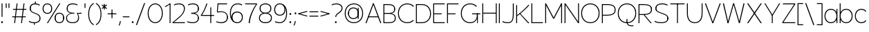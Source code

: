 SplineFontDB: 3.2
FontName: EstaThin
FullName: Esta Thin
FamilyName: Esta
Weight: Thin
Copyright: Copyright (c) 2022, Marco G Mahone
UComments: "2022-6-19: Created with FontForge (http://fontforge.org)"
Version: 001.000
ItalicAngle: 0
UnderlinePosition: -100
UnderlineWidth: 50
Ascent: 800
Descent: 200
InvalidEm: 0
LayerCount: 2
Layer: 0 0 "Back" 1
Layer: 1 0 "Fore" 0
XUID: [1021 174 643576185 28751]
StyleMap: 0x0000
FSType: 0
OS2Version: 0
OS2_WeightWidthSlopeOnly: 0
OS2_UseTypoMetrics: 1
CreationTime: 1655693736
ModificationTime: 1655861848
OS2TypoAscent: 0
OS2TypoAOffset: 1
OS2TypoDescent: 0
OS2TypoDOffset: 1
OS2TypoLinegap: 90
OS2WinAscent: 0
OS2WinAOffset: 1
OS2WinDescent: 0
OS2WinDOffset: 1
HheadAscent: 0
HheadAOffset: 1
HheadDescent: 0
HheadDOffset: 1
Lookup: 1 0 0 "'salt' Stylistic Alternatives in Latin lookup 0" { "'salt' Stylistic Alternatives in Latin lookup 0-1" ("salt") } ['salt' ('latn' <'dflt' > ) ]
MarkAttachClasses: 1
DEI: 91125
Encoding: UnicodeBmp
UnicodeInterp: none
NameList: AGL For New Fonts
DisplaySize: -72
AntiAlias: 1
FitToEm: 0
WinInfo: 0 25 9
BeginPrivate: 0
EndPrivate
Grid
-2.2109375 463.059570312 m 5
 480.979492188 463.059570312 l 1029
EndSplineSet
BeginChars: 65537 112

StartChar: O
Encoding: 79 79 0
Width: 747
Flags: HW
LayerCount: 2
Fore
SplineSet
692.903320312 399 m 1
 692.903320312 268 l 1
 678.928710938 234 l 1
 675.903320312 188 l 1
 675.903320312 479 l 1
 681.278320312 429 l 1
 692.903320312 399 l 1
54.9033203125 399 m 1
 70.7529296875 443 l 1
 71.9033203125 479 l 1
 71.9033203125 188 l 1
 68.4033203125 228 l 1
 54.9033203125 268 l 1
 54.9033203125 399 l 1
74.2900390625 332.903320312 m 4
 74.2900390625 150.560370085 197.449747617 23.2900390625 373.903320312 23.2900390625 c 0
 550.356893007 23.2900390625 673.516601562 150.560370085 673.516601562 332.903320312 c 0
 673.516601562 515.247263534 550.35785393 642.516601562 373.903320312 642.516601562 c 0
 197.448786695 642.516601562 74.2900390625 515.247263534 74.2900390625 332.903320312 c 4
41 332.903320312 m 4
 41 535.173035215 177.532344294 675.806640625 373.903320312 675.806640625 c 0
 570.274296331 675.806640625 706.806640625 535.173035216 706.806640625 332.903320312 c 0
 706.806640625 130.634596749 570.273333901 -10 373.903320312 -10 c 0
 177.533306724 -10 41 130.63459675 41 332.903320312 c 4
EndSplineSet
EndChar

StartChar: E
Encoding: 69 69 1
Width: 499
Flags: HW
LayerCount: 2
Fore
SplineSet
458 0 m 1
 51 0 l 1
 51 33.2900390625 l 1
 458 33.2900390625 l 1
 458 0 l 1
348 302.709960938 m 1
 51 302.709960938 l 1
 51 336 l 1
 348 336 l 1
 348 302.709960938 l 1
458 632.709960938 m 1
 51 632.709960938 l 1
 51 666 l 1
 458 666 l 1
 458 632.709960938 l 1
41 0 m 1
 41 666 l 1
 74.2890625 666 l 1
 74.2890625 0 l 1
 41 0 l 1
EndSplineSet
EndChar

StartChar: C
Encoding: 67 67 2
Width: 661
Flags: HW
LayerCount: 2
Fore
SplineSet
54.9033203125 399 m 1
 70.7529296875 443 l 1
 71.9033203125 479 l 1
 71.9033203125 188 l 1
 68.4033203125 228 l 1
 54.9033203125 268 l 1
 54.9033203125 399 l 1
41 332.903320312 m 0
 41 535.173035215 177.532344294 675.806640625 373.903320312 675.806640625 c 0
 474.082447401 675.806640625 560.181648882 641.922000336 620.129882812 578.903320312 c 1
 593.603515625 557.283203125 l 1
 539.717008748 612.748427982 462.985660832 642.516601562 373.903320312 642.516601562 c 0
 197.448786695 642.516601562 74.2900390625 515.247263534 74.2900390625 332.903320312 c 0
 74.2900390625 150.560370085 197.449747617 23.2900390625 373.903320312 23.2900390625 c 4
 460.838981091 23.2900390625 536.049575807 51.6365015011 589.752929688 104.642578125 c 5
 615.4453125 82.091796875 l 5
 555.684520899 22.1179133077 471.444392803 -10 373.903320312 -10 c 4
 177.533306724 -10 41 130.63459675 41 332.903320312 c 0
EndSplineSet
EndChar

StartChar: Q
Encoding: 81 81 3
Width: 747
Flags: HW
LayerCount: 2
Fore
SplineSet
359.78125 138.826171875 m 1
 393.87890625 132.079101562 l 1
 365.27650053 -49.9732372066 432.123409551 -120.781428612 606.3828125 -93.017578125 c 1
 608.456054688 -124.63671875 l 1
 417.881504252 -159.480738566 327.532007056 -63.7583764734 359.78125 138.826171875 c 1
692.903320312 399 m 1
 692.903320312 268 l 1
 678.928710938 234 l 1
 675.903320312 188 l 1
 675.903320312 479 l 1
 681.278320312 429 l 1
 692.903320312 399 l 1
54.9033203125 399 m 1
 70.7529296875 443 l 1
 71.9033203125 479 l 1
 71.9033203125 188 l 1
 68.4033203125 228 l 1
 54.9033203125 268 l 1
 54.9033203125 399 l 1
74.2900390625 332.903320312 m 0
 74.2900390625 150.560370085 197.449747617 23.2900390625 373.903320312 23.2900390625 c 0
 550.356893007 23.2900390625 673.516601562 150.560370085 673.516601562 332.903320312 c 0
 673.516601562 515.247263534 550.35785393 642.516601562 373.903320312 642.516601562 c 4
 197.448786695 642.516601562 74.2900390625 515.247263534 74.2900390625 332.903320312 c 0
41 332.903320312 m 0
 41 535.173035215 177.532344294 675.806640625 373.903320312 675.806640625 c 4
 570.274296331 675.806640625 706.806640625 535.173035216 706.806640625 332.903320312 c 0
 706.806640625 130.634596749 570.273333901 -10 373.903320312 -10 c 0
 177.533306724 -10 41 130.63459675 41 332.903320312 c 0
EndSplineSet
EndChar

StartChar: G
Encoding: 71 71 4
Width: 787
Flags: HW
LayerCount: 2
Fore
SplineSet
623.516601562 332.903320312 m 1
 656.805664062 332.903320312 l 1
 656.805664062 -0.0966796875 l 1
 628.516601562 -0.0966796875 l 1
 623.516601562 332.903320312 l 1
613.516601562 332.903320312 m 1
 636.806640625 332.903320312 l 1
 668.172603781 124.563690888 565.00287916 -10 373.903320312 -10 c 0
 177.533306724 -10 41 130.63459675 41 332.903320312 c 0
 41 535.670205613 177.049672746 675.806640625 373.903320312 675.806640625 c 0
 474.082447401 675.806640625 560.181648882 641.922000336 620.129882812 578.903320312 c 1
 593.603515625 557.283203125 l 1
 539.717008748 612.748427982 462.985660832 642.516601562 373.903320312 642.516601562 c 0
 196.967965728 642.516601562 74.2900390625 515.744132553 74.2900390625 332.903320312 c 0
 74.2900390625 150.560370085 197.449747617 23.2900390625 373.903320312 23.2900390625 c 0
 548.0038445 23.2900390625 644.459890094 147.924502632 613.516601562 332.903320312 c 1
746.806640625 332.903320312 m 5
 746.806640625 299.61328125 l 5
 447.806640625 299.61328125 l 5
 447.806640625 332.903320312 l 5
 746.806640625 332.903320312 l 5
54.9033203125 399 m 1
 70.7529296875 443 l 1
 71.9033203125 479 l 1
 71.9033203125 188 l 1
 68.4033203125 228 l 1
 54.9033203125 268 l 1
 54.9033203125 399 l 1
EndSplineSet
EndChar

StartChar: I
Encoding: 73 73 5
Width: 115
Flags: HW
LayerCount: 2
Fore
SplineSet
41 666 m 5
 74.2890625 666 l 1
 74.2890625 0 l 1
 41 0 l 1
 41 666 l 5
EndSplineSet
EndChar

StartChar: J
Encoding: 74 74 6
Width: 495
Flags: HW
LayerCount: 2
Fore
SplineSet
231.689453125 23.2900390625 m 0
 378.863126341 23.2900390625 421.302734375 92.5882770956 421.302734375 332.903320312 c 1
 421.305664062 666 l 1
 454.591796875 666 l 1
 454.591796875 332.903320312 l 1
 454.59305265 76.663919923 398.257666769 -10 231.689453125 -10 c 0
 148.187999081 -10 69.2018413951 10.2046418232 41 38.7783203125 c 1
 57.7783203125 67.6435546875 l 1
 82.8063890944 41.6618667733 154.842738953 23.2900390625 231.689453125 23.2900390625 c 0
440.689453125 666 m 1
 440.689453125 268 l 1
 426.71484375 234 l 1
 423.689453125 188 l 1
 423.689453125 666 l 1
 440.689453125 666 l 1
EndSplineSet
EndChar

StartChar: D
Encoding: 68 68 7
Width: 627
Flags: HW
LayerCount: 2
Fore
SplineSet
41 666 m 1
 74.2890625 666 l 1
 74.2890625 0 l 1
 41 0 l 1
 41 666 l 1
572.903320312 399 m 5
 572.903320312 268 l 5
 558.928710938 234 l 5
 555.903320312 188 l 5
 555.903320312 479 l 5
 561.278320312 429 l 5
 572.903320312 399 l 5
253.903320312 33.2900390625 m 6
 433.243164062 33.2900390625 553.516601562 153.563476562 553.516601562 332.903320312 c 4
 553.516601562 512.244140625 433.244140625 632.516601562 253.903320312 632.516601562 c 6
 54.9033203125 632.516601562 l 1
 54.9033203125 665.806640625 l 1
 253.903320312 665.806640625 l 6
 453.170898438 665.806640625 586.806640625 532.170898438 586.806640625 332.903320312 c 4
 586.806640625 133.63671875 453.169921875 0 253.903320312 0 c 6
 54.9033203125 0 l 1
 54.9033203125 33.2900390625 l 1
 253.903320312 33.2900390625 l 6
EndSplineSet
EndChar

StartChar: P
Encoding: 80 80 8
Width: 577
Flags: HW
LayerCount: 2
Fore
SplineSet
522.903320312 512.801757812 m 5
 522.903320312 429.29296875 l 5
 508.928710938 407.619140625 l 5
 505.903320312 378.294921875 l 5
 505.903320312 563.80078125 l 5
 511.278320312 531.926757812 l 5
 522.903320312 512.801757812 l 5
41 666 m 1
 74.2890625 666 l 1
 74.2890625 0 l 1
 41 0 l 1
 41 666 l 1
213.903320312 293.290039062 m 6
 414.565040332 293.290039062 503.516601562 345.384908839 503.516601562 462.903320312 c 4
 503.516601562 585.768594231 423.694763936 632.516601562 213.903320312 632.516601562 c 6
 54.9033203125 632.516601562 l 1
 54.9033203125 665.806640625 l 1
 213.903320312 665.806640625 l 6
 441.143644016 665.806640625 536.806640625 605.694717266 536.806640625 462.903320312 c 4
 536.806640625 325.393856543 432.737898067 260 213.903320312 260 c 6
 54.9033203125 260 l 1
 54.9033203125 293.290039062 l 1
 213.903320312 293.290039062 l 6
EndSplineSet
EndChar

StartChar: R
Encoding: 82 82 9
Width: 567
Flags: HW
LayerCount: 2
Fore
SplineSet
212 301 m 5
 250.2890625 301 l 5
 386.903317085 140.789028532 441.265130275 80.5227487406 517.2890625 5 c 5
 481 -5 l 5
 379.533203125 93.3916015625 298.232421875 200.1015625 212 301 c 5
512.903320312 522.801757812 m 5
 512.903320312 439.29296875 l 5
 498.928710938 417.619140625 l 5
 495.903320312 388.294921875 l 5
 495.903320312 573.80078125 l 5
 501.278320312 541.926757812 l 5
 512.903320312 522.801757812 l 5
41 666 m 1
 74.2890625 666 l 1
 74.2890625 0 l 1
 41 0 l 1
 41 666 l 1
193.903320312 313.290039062 m 6
 406.264935396 313.290039062 493.516601562 359.77170594 493.516601562 472.903320312 c 4
 493.516601562 591.535892566 416.590893412 632.516601562 193.903320312 632.516601562 c 6
 54.9033203125 632.516601562 l 1
 54.9033203125 665.806640625 l 1
 193.903320312 665.806640625 l 6
 432.63435324 665.806640625 526.806640625 611.23780394 526.806640625 472.903320312 c 4
 526.806640625 339.972660866 423.308692025 280 193.903320312 280 c 6
 54.9033203125 280 l 1
 54.9033203125 313.290039062 l 1
 193.903320312 313.290039062 l 6
EndSplineSet
EndChar

StartChar: S
Encoding: 83 83 10
Width: 585
Flags: HW
LayerCount: 2
Fore
SplineSet
530.689453125 200.883789062 m 1
 530.689453125 120.837890625 l 1
 517.189453125 99.44921875 l 1
 513.689453125 78.060546875 l 1
 513.689453125 243.66015625 l 1
 514.83984375 224.411132812 l 1
 530.689453125 200.883789062 l 1
89.3662109375 540.883789062 m 1
 105.215820312 564.411132812 l 1
 106.366210938 583.66015625 l 1
 106.366210938 418.060546875 l 1
 102.866210938 439.44921875 l 1
 89.3662109375 460.837890625 l 1
 89.3662109375 540.883789062 l 1
298.366210938 320 m 0
 196.697265625 357.685546875 75.462890625 388.63671875 75.462890625 497.903320312 c 0
 75.462890625 617.170898438 169.098632812 675.806640625 328.366210938 675.806640625 c 0
 460.912109375 675.806640625 521.672851562 624.100585938 521.672851562 624.100585938 c 1
 502.048828125 596.06640625 l 1
 502.048828125 596.06640625 449.551757812 642.516601562 328.366210938 642.516601562 c 0
 189.025390625 642.516601562 108.752929688 597.244140625 108.752929688 497.903320312 c 0
 108.752929688 408.563476562 208.881835938 381.920898438 301.366210938 349.290039062 c 0
 393.608398438 316.745117188 544.592773438 287.169921875 544.592773438 157.903320312 c 0
 544.592773438 38.6357421875 430.95703125 -10 301.689453125 -10 c 4
 109.143554688 -10 41 44.7783203125 41 44.7783203125 c 5
 57.7783203125 73.6435546875 l 5
 57.7783203125 73.6435546875 120.50390625 23.2900390625 301.689453125 23.2900390625 c 4
 411.030273438 23.2900390625 511.302734375 58.5625 511.302734375 157.903320312 c 0
 511.302734375 267.243164062 380.87890625 289.415039062 298.366210938 320 c 0
EndSplineSet
EndChar

StartChar: U
Encoding: 85 85 11
Width: 647
Flags: HW
LayerCount: 2
Fore
SplineSet
54.9033203125 666 m 1
 71.9033203125 666 l 1
 71.9033203125 188 l 1
 68.4033203125 228 l 1
 54.9033203125 268 l 1
 54.9033203125 666 l 1
573.516601562 332.903320312 m 1
 573.51953125 666 l 1
 606.805664062 666 l 1
 606.805664062 332.903320312 l 1
 606.806746534 112.026198001 506.132604965 -10 323.903320312 -10 c 0
 141.65827012 -10 41 112.040938272 41 333 c 1
 41 666 l 1
 74.2890625 666 l 1
 74.2890625 333 l 1
 74.2901593155 131.46783335 161.477280295 23.2900390625 323.903320312 23.2900390625 c 0
 486.313984268 23.2900390625 573.516601562 131.453708635 573.516601562 332.903320312 c 1
592.903320312 666 m 1
 592.903320312 268 l 1
 578.928710938 234 l 1
 575.903320312 188 l 1
 575.903320312 666 l 1
 592.903320312 666 l 1
EndSplineSet
EndChar

StartChar: H
Encoding: 72 72 12
Width: 603
Flags: HW
LayerCount: 2
Fore
SplineSet
541 354.290039062 m 5
 541 321 l 5
 64 321 l 5
 64 354.290039062 l 5
 541 354.290039062 l 5
529 666 m 1
 562.2890625 666 l 1
 562.2890625 0 l 1
 529 0 l 1
 529 666 l 1
41 666 m 1
 74.2890625 666 l 1
 74.2890625 0 l 1
 41 0 l 1
 41 666 l 1
EndSplineSet
EndChar

StartChar: B
Encoding: 66 66 13
Width: 526
Flags: HW
LayerCount: 2
Fore
SplineSet
471.903320312 212.801757812 m 1
 471.903320312 129.29296875 l 1
 457.928710938 107.619140625 l 1
 454.903320312 78.294921875 l 1
 454.903320312 263.80078125 l 1
 460.278320312 231.926757812 l 1
 471.903320312 212.801757812 l 1
451.903320312 532.801757812 m 1
 451.903320312 449.29296875 l 1
 437.928710938 427.619140625 l 1
 434.903320312 398.294921875 l 1
 434.903320312 583.80078125 l 1
 440.278320312 551.926757812 l 1
 451.903320312 532.801757812 l 1
202.903320312 33.2900390625 m 6
 385.872697612 33.2900390625 452.516601562 70.5651954928 452.516601562 172.903320312 c 0
 452.516601562 275.531557908 383.102764877 320 222.903320312 320 c 6
 54.9033203125 320 l 1
 54.9033203125 343.290039062 l 1
 242.903320312 343.290039062 l 6
 410.15982276 343.290039062 485.806640625 290.226898289 485.806640625 172.903320312 c 0
 485.806640625 50.8287772156 402.640916475 0 202.903320312 0 c 6
 54.9033203125 0 l 1
 54.9033203125 33.2900390625 l 1
 202.903320312 33.2900390625 l 6
41 666 m 1
 74.2890625 666 l 1
 74.2890625 0 l 1
 41 0 l 1
 41 666 l 1
202.903320312 353.290039062 m 6
 367.879977868 353.290039062 432.516601562 392.591472645 432.516601562 492.903320312 c 0
 432.516601562 588.025539939 359.344919369 632.516601562 202.903320312 632.516601562 c 6
 54.9033203125 632.516601562 l 1
 54.9033203125 665.806640625 l 1
 202.903320312 665.806640625 l 6
 378.263662254 665.806640625 465.806640625 608.232352052 465.806640625 492.903320312 c 0
 465.806640625 377.713053805 394.662239337 330 222.903320312 330 c 6
 54.9033203125 330 l 1
 54.9033203125 353.290039062 l 1
 202.903320312 353.290039062 l 6
EndSplineSet
EndChar

StartChar: A
Encoding: 65 65 14
Width: 655
Flags: HW
LayerCount: 2
Fore
SplineSet
511 224.290039062 m 1
 511 191 l 1
 144 191 l 1
 144 224.290039062 l 1
 511 224.290039062 l 1
41 0 m 5
 311 666 l 5
 344.2890625 666 l 5
 344.2890625 661 l 5
 79.2890625 0 l 5
 41 0 l 5
614.2890625 0 m 5
 576 0 l 5
 311 661 l 5
 311 666 l 5
 344.2890625 666 l 5
 614.2890625 0 l 5
EndSplineSet
Substitution2: "'salt' Stylistic Alternatives in Latin lookup 0-1" A.salt
EndChar

StartChar: K
Encoding: 75 75 15
Width: 558
Flags: HW
LayerCount: 2
Fore
SplineSet
52 280 m 1
 147.269501636 338.02778736 383.800873752 553.607662645 481 671 c 1
 517.2890625 661 l 1
 428.213237059 549.840751049 154.864068133 303.682500191 62 251 c 1
 52 280 l 1
162 351 m 1
 180.2890625 371 l 1
 276.651292373 257.993590034 427.140601081 94.5541627726 517.2890625 5 c 1
 481 -5 l 1
 408.425743786 65.3747188341 358.295823569 121.319081208 162 351 c 1
41 666 m 1
 74.2890625 666 l 1
 74.2890625 0 l 1
 41 0 l 1
 41 666 l 1
EndSplineSet
EndChar

StartChar: L
Encoding: 76 76 16
Width: 499
Flags: HW
LayerCount: 2
Fore
SplineSet
458 33.2900390625 m 5
 458 0 l 5
 51 0 l 1
 51 33.2900390625 l 1
 458 33.2900390625 l 5
41 666 m 1
 74.2890625 666 l 1
 74.2890625 0 l 1
 41 0 l 1
 41 666 l 1
EndSplineSet
EndChar

StartChar: F
Encoding: 70 70 17
Width: 499
Flags: HW
LayerCount: 2
Fore
SplineSet
348 302.709960938 m 1
 51 302.709960938 l 1
 51 336 l 1
 348 336 l 1
 348 302.709960938 l 1
458 632.709960938 m 5
 51 632.709960938 l 5
 51 666 l 5
 458 666 l 5
 458 632.709960938 l 5
41 0 m 5
 41 666 l 5
 74.2890625 666 l 5
 74.2890625 0 l 5
 41 0 l 5
EndSplineSet
EndChar

StartChar: M
Encoding: 77 77 18
Width: 692
Flags: HW
LayerCount: 2
Fore
SplineSet
41 666 m 1
 74.2890625 666 l 1
 74.2890625 0 l 1
 41 0 l 1
 41 666 l 1
651 666 m 1
 651 0 l 1
 617.7109375 0 l 1
 617.7109375 666 l 1
 651 666 l 1
41 656 m 1
 74.2890625 666 l 1
 346 192.110351562 l 1
 617.7109375 666 l 1
 651 656 l 1
 361 149 l 1
 331 149 l 1
 41 656 l 1
EndSplineSet
EndChar

StartChar: N
Encoding: 78 78 19
Width: 603
Flags: HW
LayerCount: 2
Fore
SplineSet
41 656 m 1
 74.2890625 666 l 1
 562.2890625 10 l 1
 529 0 l 1
 41 656 l 1
529 666 m 1
 562.2890625 666 l 1
 562.2890625 0 l 1
 529 0 l 1
 529 666 l 1
41 666 m 1
 74.2890625 666 l 1
 74.2890625 0 l 1
 41 0 l 1
 41 666 l 1
EndSplineSet
EndChar

StartChar: T
Encoding: 84 84 20
Width: 598
Flags: HW
LayerCount: 2
Fore
SplineSet
41 632.7109375 m 5
 41 666 l 5
 557 666 l 5
 557 632.7109375 l 5
 41 632.7109375 l 5
282.35546875 656 m 1
 315.64453125 656 l 1
 315.64453125 0 l 1
 282.35546875 0 l 1
 282.35546875 656 l 1
EndSplineSet
EndChar

StartChar: V
Encoding: 86 86 21
Width: 655
Flags: HW
LayerCount: 2
Fore
SplineSet
614.2890625 666 m 5
 344.2890625 0 l 5
 311 0 l 5
 311 5 l 5
 576 666 l 5
 614.2890625 666 l 5
41 666 m 5
 79.2890625 666 l 5
 344.2890625 5 l 5
 344.2890625 0 l 5
 311 0 l 5
 41 666 l 5
EndSplineSet
EndChar

StartChar: W
Encoding: 87 87 22
Width: 865
Flags: HW
LayerCount: 2
Fore
SplineSet
824.2890625 666 m 1
 654.2890625 0 l 1
 621 0 l 1
 621 5 l 1
 786 666 l 1
 824.2890625 666 l 1
416 666 m 1
 449.2890625 666 l 1
 654.2890625 5 l 1
 654.2890625 0 l 1
 621 0 l 1
 416 666 l 1
444.2890625 666 m 1
 244.2890625 0 l 1
 211 0 l 1
 211 5 l 1
 411 666 l 1
 444.2890625 666 l 1
41 666 m 1
 79.2890625 666 l 1
 244.2890625 5 l 1
 244.2890625 0 l 1
 211 0 l 1
 41 666 l 1
EndSplineSet
EndChar

StartChar: uni018F
Encoding: 399 399 23
Width: 749
Flags: HW
LayerCount: 2
Fore
SplineSet
54.9091796875 266.806640625 m 1
 54.9091796875 277.806640625 l 1
 51.9091796875 357.806640625 l 1
 71.9091796875 357.806640625 l 1
 71.9091796875 186.806640625 l 1
 70.7587890625 222.806640625 l 1
 54.9091796875 266.806640625 l 1
695.065429688 266.806640625 m 1
 679.215820312 222.806640625 l 1
 678.065429688 186.806640625 l 1
 678.065429688 477.806640625 l 1
 681.565429688 437.806640625 l 1
 695.065429688 397.806640625 l 1
 695.065429688 266.806640625 l 1
74.3095703125 329.61328125 m 1
 77.6103515625 137.91015625 190.521484375 23.2900390625 376.065429688 23.2900390625 c 0
 551.78515625 23.2900390625 674.185546875 148.4375 675.665039062 329.61328125 c 1
 74.3095703125 329.61328125 l 1
674.524414062 362.903320312 m 1
 661.485351562 529.73046875 541.09765625 642.516601562 376.065429688 642.516601562 c 0
 289.129882812 642.516601562 213.919921875 614.169921875 160.215820312 561.1640625 c 1
 134.5234375 583.71484375 l 1
 194.28515625 643.688476562 278.524414062 675.806640625 376.065429688 675.806640625 c 0
 572.435546875 675.806640625 708.96875 535.171875 708.96875 332.903320312 c 0
 708.96875 130.115234375 572.940429688 -10 376.065429688 -10 c 0
 159.75390625 -10 21.861328125 144.461914062 43.162109375 362.903320312 c 1
 674.524414062 362.903320312 l 1
EndSplineSet
EndChar

StartChar: A.salt
Encoding: 65536 -1 24
Width: 747
Flags: HW
LayerCount: 2
Fore
SplineSet
673.516601562 666 m 1
 706.805664062 666 l 1
 706.805664062 0 l 1
 673.516601562 0 l 1
 673.516601562 666 l 1
54.9033203125 399 m 1
 70.7529296875 443 l 1
 71.9033203125 479 l 1
 71.9033203125 188 l 1
 68.4033203125 228 l 1
 54.9033203125 268 l 1
 54.9033203125 399 l 1
74.2900390625 332.903320312 m 0
 74.2900390625 150.560370085 197.449747617 23.2900390625 373.903320312 23.2900390625 c 0
 550.356893007 23.2900390625 673.516601562 150.560370085 673.516601562 332.903320312 c 0
 673.516601562 515.247263534 550.35785393 642.516601562 373.903320312 642.516601562 c 0
 197.448786695 642.516601562 74.2900390625 515.247263534 74.2900390625 332.903320312 c 0
41 332.903320312 m 0
 41 535.173035215 177.532344294 675.806640625 373.903320312 675.806640625 c 0
 568.833114793 675.806640625 701.806640625 536.750215463 701.806640625 332.903320312 c 4
 701.806640625 129.057424317 568.832159345 -10 373.903320312 -10 c 0
 177.533306724 -10 41 130.63459675 41 332.903320312 c 0
EndSplineSet
EndChar

StartChar: X
Encoding: 88 88 25
Width: 615
Flags: HW
LayerCount: 2
Fore
SplineSet
574.2890625 666 m 1
 84.2890625 0 l 1
 41 0 l 1
 531 666 l 1
 574.2890625 666 l 1
41 666 m 1
 84.2890625 666 l 1
 574.2890625 0 l 1
 531 0 l 1
 41 666 l 1
EndSplineSet
EndChar

StartChar: Y
Encoding: 89 89 26
Width: 655
Flags: HW
LayerCount: 2
Fore
SplineSet
311 260 m 1
 344.2890625 260 l 1
 344.14453125 0 l 1
 310.85546875 0 l 1
 311 260 l 1
614.2890625 666 m 1
 344.2890625 260 l 1
 311 260 l 1
 311 265 l 1
 576 666 l 1
 614.2890625 666 l 1
41 666 m 1
 79.2890625 666 l 1
 344.2890625 265 l 1
 344.2890625 260 l 1
 311 260 l 1
 41 666 l 1
EndSplineSet
EndChar

StartChar: Z
Encoding: 90 90 27
Width: 549
Flags: HW
LayerCount: 2
Fore
SplineSet
508 0 m 1
 41 0 l 1
 41 33.2900390625 l 1
 508 33.2900390625 l 1
 508 0 l 1
508 632.709960938 m 1
 61 632.709960938 l 1
 61 666 l 1
 508 666 l 1
 508 632.709960938 l 1
41 33.2900390625 m 1
 469.7109375 632.709960938 l 1
 508 632.709960938 l 1
 78.2890625 33.2900390625 l 1
 41 33.2900390625 l 1
EndSplineSet
EndChar

StartChar: zero
Encoding: 48 48 28
Width: 627
Flags: HW
LayerCount: 2
Fore
SplineSet
572.903320312 399 m 1
 572.903320312 268 l 1
 558.928710938 234 l 1
 555.903320312 188 l 1
 555.903320312 479 l 1
 561.278320312 429 l 1
 572.903320312 399 l 1
54.9033203125 399 m 5
 70.7529296875 443 l 5
 71.9033203125 479 l 5
 71.9033203125 188 l 5
 68.4033203125 228 l 5
 54.9033203125 268 l 5
 54.9033203125 399 l 5
74.2900390625 332.903320312 m 4
 74.2900390625 153.210145111 174.836704196 23.2900390625 313.903320312 23.2900390625 c 0
 452.969936428 23.2900390625 553.516601562 153.210145111 553.516601562 332.903320312 c 0
 553.516601562 512.597614836 452.970802685 642.516601562 313.903320312 642.516601562 c 0
 174.835837939 642.516601562 74.2900390625 512.597614836 74.2900390625 332.903320312 c 4
41 332.903320312 m 4
 41 532.597239183 154.97475276 675.806640625 313.903320312 675.806640625 c 0
 472.831887865 675.806640625 586.806640625 532.597239184 586.806640625 332.903320312 c 0
 586.806640625 133.210503359 472.831010892 -10 313.903320312 -10 c 0
 154.975629733 -10 41 133.210503359 41 332.903320312 c 4
EndSplineSet
EndChar

StartChar: one
Encoding: 49 49 29
Width: 283
Flags: HW
LayerCount: 2
Fore
SplineSet
54 540.709960938 m 1
 41 569 l 1
 106.011011456 597.964479062 160.963970932 629.747958116 208.7109375 666 c 1
 218.7109375 638.709960938 l 1
 168.237284408 602.087841963 110.95347502 568.005021445 54 540.709960938 c 1
242 0 m 1
 208.7109375 0 l 1
 208.7109375 666 l 1
 242 666 l 1
 242 0 l 1
EndSplineSet
EndChar

StartChar: two
Encoding: 50 50 30
Width: 528
Flags: HW
LayerCount: 2
Fore
SplineSet
41 0 m 1
 41 33.2890625 l 1
 487 33.2890625 l 1
 487 0 l 1
 41 0 l 1
472.2265625 540.883789062 m 1
 472.2265625 460.837890625 l 1
 458.7265625 439.44921875 l 1
 455.2265625 418.060546875 l 1
 455.2265625 583.66015625 l 1
 456.376953125 564.411132812 l 1
 472.2265625 540.883789062 l 1
41 33.2890625 m 1
 88.4907954661 66.6234557077 93.6747605584 70.6994170492 303 239.290039062 c 4
 395.879487537 314.095553129 452.83984375 412.405216652 452.83984375 497.903320312 c 4
 452.83984375 593.127475733 388.082069598 642.516601562 263.2265625 642.516601562 c 4
 203.953441457 642.516601562 137.39652218 627.418436313 102.543945312 606.06640625 c 5
 89.919921875 634.100585938 l 5
 125.512740588 658.531427141 197.298701584 675.806640625 263.2265625 675.806640625 c 4
 407.621167514 675.806640625 486.129882812 613.147362578 486.129882812 497.903320312 c 4
 486.129882812 403.044346161 424.332599088 301.082639423 308 204 c 4
 242.156254026 149.051642805 156.513048855 83.362743566 72.39453125 23.2890625 c 1
 41 33.2890625 l 1
EndSplineSet
EndChar

StartChar: three
Encoding: 51 51 31
Width: 508
Flags: HW
LayerCount: 2
Fore
SplineSet
194.080078125 355.806640625 m 1
 372.095703125 355.806640625 467.209960938 293.854492188 467.209960938 177.903320312 c 0
 467.209960938 59.94140625 385.3671875 0 224.306640625 0 c 0
 158.37890625 0 82.4501953125 17.275390625 41 41.7060546875 c 1
 53.6240234375 69.740234375 l 1
 94.333984375 48.388671875 165.033203125 33.2900390625 224.306640625 33.2900390625 c 0
 365.982421875 33.2900390625 433.919921875 80.16015625 433.919921875 177.903320312 c 0
 433.919921875 279.96875 358.799804688 326.516601562 194.080078125 326.516601562 c 1
 194.080078125 355.806640625 l 1
453.306640625 134.922851562 m 1
 437.45703125 111.395507812 l 1
 436.306640625 92.146484375 l 1
 436.306640625 257.74609375 l 1
 439.806640625 236.357421875 l 1
 453.306640625 214.96875 l 1
 453.306640625 134.922851562 l 1
194.080078125 332.516601562 m 1
 194.080078125 361.806640625 l 1
 365.157226562 361.806640625 434.146484375 400.91796875 434.146484375 497.903320312 c 0
 434.146484375 593.127929688 369.388671875 642.516601562 244.533203125 642.516601562 c 0
 185.259765625 642.516601562 118.703125 627.41796875 83.8505859375 606.06640625 c 1
 71.2265625 634.100585938 l 1
 106.819335938 658.53125 178.60546875 675.806640625 244.533203125 675.806640625 c 0
 388.927734375 675.806640625 467.436523438 613.147460938 467.436523438 497.903320312 c 0
 467.436523438 386.38671875 378.3984375 332.516601562 194.080078125 332.516601562 c 1
453.533203125 540.883789062 m 1
 453.533203125 460.837890625 l 1
 440.033203125 439.44921875 l 1
 436.533203125 418.060546875 l 1
 436.533203125 583.66015625 l 1
 437.68359375 564.411132812 l 1
 453.533203125 540.883789062 l 1
EndSplineSet
EndChar

StartChar: four
Encoding: 52 52 32
Width: 559
Flags: HW
LayerCount: 2
Fore
SplineSet
381 536 m 1
 414.2890625 536 l 1
 414.2890625 0 l 1
 381 0 l 1
 381 536 l 1
518 273.290039062 m 1
 518 240 l 1
 41 240 l 1
 41 273.290039062 l 1
 518 273.290039062 l 1
241 671 m 1
 274.2890625 661 l 1
 233.209960938 529.665039062 149.631835938 366.090820312 64.2890625 250 c 1
 41 273.290039062 l 1
 120.184570312 375.395507812 193.760742188 521.706054688 241 671 c 1
EndSplineSet
EndChar

StartChar: five
Encoding: 53 53 33
Width: 508
Flags: HW
LayerCount: 2
Fore
SplineSet
439.306640625 632.709960938 m 1
 102.306640625 632.709960938 l 1
 102.306640625 666 l 1
 439.306640625 666 l 1
 439.306640625 632.709960938 l 1
69.080078125 385.806640625 m 1
 92.306640625 666 l 1
 125.595703125 666 l 1
 99.595703125 380 l 1
 69.080078125 385.806640625 l 1
69.080078125 385.806640625 m 1
 312.859375 432.537109375 467.209960938 359.689453125 467.209960938 197.903320312 c 0
 467.209960938 73.337890625 377.196289062 0 224.306640625 0 c 0
 158.37890625 0 82.4501953125 17.275390625 41 41.7060546875 c 1
 53.6240234375 69.740234375 l 1
 94.333984375 48.388671875 165.033203125 33.2900390625 224.306640625 33.2900390625 c 0
 357.297851562 33.2900390625 433.919921875 93.462890625 433.919921875 197.903320312 c 0
 433.919921875 343.48828125 305.512695312 401.70703125 84.080078125 356.516601562 c 1
 69.080078125 385.806640625 l 1
453.306640625 154.922851562 m 1
 437.45703125 131.395507812 l 1
 436.306640625 112.146484375 l 1
 436.306640625 277.74609375 l 1
 439.806640625 256.357421875 l 1
 453.306640625 234.96875 l 1
 453.306640625 154.922851562 l 1
EndSplineSet
EndChar

StartChar: six
Encoding: 54 54 34
Width: 547
Flags: HW
LayerCount: 2
Fore
SplineSet
492.903320312 245.776367188 m 1
 492.903320312 160.625976562 l 1
 479.403320312 134.625976562 l 1
 475.903320312 108.625976562 l 1
 475.903320312 297.776367188 l 1
 477.053710938 274.375976562 l 1
 492.903320312 245.776367188 l 1
54.9033203125 399 m 1
 70.7529296875 443 l 1
 71.9033203125 479 l 1
 71.9033203125 188 l 1
 68.4033203125 228 l 1
 54.9033203125 268 l 1
 54.9033203125 399 l 1
134.290039062 202.903320312 m 0
 134.290039062 87.0777870039 194.526393282 23.2900390625 303.903320312 23.2900390625 c 0
 402.055341463 23.2900390625 473.516601562 98.964486924 473.516601562 202.903320312 c 0
 473.516601562 299.334935273 406.376513656 362.516601562 303.903320312 362.516601562 c 0
 201.430126969 362.516601562 134.290039062 299.334935272 134.290039062 202.903320312 c 0
103.107421875 177.52734375 m 1
 80.5712336813 305.392395474 163.743618083 395.806640625 303.903320312 395.806640625 c 0
 426.279139001 395.806640625 506.806640625 319.247901144 506.806640625 202.903320312 c 0
 506.806640625 79.2978132106 421.703116779 -10 303.903320312 -10 c 0
 142.206086284 -10 41 122.002528463 41 332.903320312 c 0
 41 545.340294638 144.833054099 675.806640625 313.903320312 675.806640625 c 0
 405.931597801 675.806640625 455.766601562 649.18359375 482.5 635.67578125 c 1
 468.513671875 605.01171875 l 1
 443.265625 616.981445312 399.224228679 642.516601562 313.903320312 642.516601562 c 0
 164.676071501 642.516601562 74.2900390625 525.725428984 74.2900390625 332.903320312 c 0
 74.2900390625 281.566361081 85.0628636268 223.482039271 103.107421875 177.52734375 c 1
EndSplineSet
EndChar

StartChar: seven
Encoding: 55 55 35
Width: 509
Flags: HW
LayerCount: 2
Fore
SplineSet
41 632.709960938 m 1
 41 666 l 1
 468 666 l 1
 468 632.709960938 l 1
 41 632.709960938 l 1
208 0 m 5
 167.7109375 0 l 5
 173.568801876 179.836436351 283.335395905 441.913483221 432.7109375 632.709960938 c 1
 468 632.709960938 l 1
 321.553390593 441.913483221 213.857864376 179.836436351 208 0 c 5
EndSplineSet
EndChar

StartChar: eight
Encoding: 56 56 36
Width: 547
Flags: HW
LayerCount: 2
Fore
SplineSet
492.903320312 215.776367188 m 1
 492.903320312 130.625976562 l 1
 479.403320312 104.625976562 l 1
 475.903320312 78.6259765625 l 1
 475.903320312 267.776367188 l 1
 477.053710938 244.375976562 l 1
 492.903320312 215.776367188 l 1
472.903320312 534.766601562 m 1
 472.903320312 469.266601562 l 1
 459.403320312 449.266601562 l 1
 455.903320312 429.266601562 l 1
 455.903320312 574.766601562 l 1
 457.053710938 556.766601562 l 1
 472.903320312 534.766601562 l 1
54.9033203125 215.776367188 m 1
 70.7529296875 244.375976562 l 1
 71.9033203125 267.776367188 l 1
 71.9033203125 78.6259765625 l 1
 68.4033203125 104.625976562 l 1
 54.9033203125 130.625976562 l 1
 54.9033203125 215.776367188 l 1
74.9033203125 534.766601562 m 5
 90.7529296875 556.766601562 l 5
 91.9033203125 574.766601562 l 5
 91.9033203125 429.266601562 l 5
 88.4033203125 449.266601562 l 5
 74.9033203125 469.266601562 l 5
 74.9033203125 534.766601562 l 5
94.2900390625 501.419921875 m 4
 94.2900390625 411.262662153 162.694774579 355.806640625 273.903320312 355.806640625 c 0
 385.111866045 355.806640625 453.516601562 411.262662153 453.516601562 501.419921875 c 0
 453.516601562 590.402703932 387.176641098 642.516601562 273.903320312 642.516601562 c 0
 160.629999527 642.516601562 94.2900390625 590.402703932 94.2900390625 501.419921875 c 4
61 501.419921875 m 4
 61 610.141382351 141.168671192 675.806640625 273.903320312 675.806640625 c 0
 406.637969433 675.806640625 486.806640625 610.141382351 486.806640625 501.419921875 c 0
 486.806640625 393.093007215 407.290925412 328.516601562 273.903320312 328.516601562 c 0
 140.515715212 328.516601562 61 393.093007215 61 501.419921875 c 4
74.2900390625 172.903320312 m 0
 74.2900390625 78.450125092 147.884346161 23.2900390625 273.903320312 23.2900390625 c 0
 399.922294463 23.2900390625 473.516601562 78.4501250921 473.516601562 172.903320312 c 0
 473.516601562 267.357372992 399.923438481 322.516601562 273.903320312 322.516601562 c 0
 147.883202143 322.516601562 74.2900390625 267.357372992 74.2900390625 172.903320312 c 0
41 172.903320312 m 0
 41 285.522172456 125.634172239 349.806640625 273.903320312 349.806640625 c 0
 422.172468386 349.806640625 506.806640625 285.522172457 506.806640625 172.903320312 c 0
 506.806640625 58.5369906775 419.533797979 -10 273.903320312 -10 c 0
 128.272842646 -10 41 58.5369906777 41 172.903320312 c 0
EndSplineSet
EndChar

StartChar: space
Encoding: 32 32 37
Width: 150
Flags: W
LayerCount: 2
EndChar

StartChar: nine
Encoding: 57 57 38
Width: 547
Flags: HW
LayerCount: 2
Fore
SplineSet
54.9033203125 486.25 m 1
 70.7529296875 508.25 l 1
 71.9033203125 526.25 l 1
 71.9033203125 380.75 l 1
 68.4033203125 400.75 l 1
 54.9033203125 420.75 l 1
 54.9033203125 486.25 l 1
492.903320312 266.806640625 m 1
 477.053710938 222.806640625 l 1
 475.903320312 186.806640625 l 1
 475.903320312 477.806640625 l 1
 479.403320312 437.806640625 l 1
 492.903320312 397.806640625 l 1
 492.903320312 266.806640625 l 1
413.516601562 452.903320312 m 0
 413.516601562 569.831813695 348.498448372 642.516601562 243.903320312 642.516601562 c 0
 139.308192252 642.516601562 74.2900390625 569.831813695 74.2900390625 452.903320312 c 0
 74.2900390625 353.5625 144.5625 283.290039062 243.903320312 283.290039062 c 0
 344.07932476 283.290039062 413.516601562 352.727315864 413.516601562 452.903320312 c 0
435.69921875 530.279296875 m 1
 449.124826079 482.822586628 448.16655271 418.918009469 433.385742188 376 c 0
 405.046002481 293.711872756 339.310831731 250 243.903320312 250 c 0
 124.635742188 250 41 333.635742188 41 452.903320312 c 0
 41 589.493118837 119.569041206 675.806640625 243.903320312 675.806640625 c 0
 405.600567195 675.806640625 506.806640625 543.804128927 506.806640625 332.903320312 c 0
 506.806640625 120.466345987 402.973586525 -10 233.903320312 -10 c 0
 161.875042824 -10 102.040039062 6.623046875 65.306640625 30.130859375 c 1
 79.29296875 60.794921875 l 1
 114.541015625 38.8251953125 168.582411947 23.2900390625 233.903320312 23.2900390625 c 0
 383.130569123 23.2900390625 473.516601562 140.081211641 473.516601562 332.903320312 c 0
 473.516601562 402.445563515 455.057541365 498.78684263 435.69921875 530.279296875 c 1
EndSplineSet
EndChar

StartChar: question
Encoding: 63 63 39
Width: 478
Flags: HW
LayerCount: 2
Fore
SplineSet
423.306640625 550.883789062 m 1
 423.306640625 470.837890625 l 1
 409.806640625 449.44921875 l 1
 406.306640625 428.060546875 l 1
 406.306640625 593.66015625 l 1
 407.45703125 574.411132812 l 1
 423.306640625 550.883789062 l 1
160.291015625 25.994140625 m 0
 160.291015625 45.841796875 175.229492188 62 193.580078125 62 c 0
 211.930664062 62 226.869140625 45.841796875 226.869140625 25.994140625 c 0
 226.869140625 6.150390625 211.932617188 -10 193.580078125 -10 c 0
 175.227539062 -10 160.291015625 6.150390625 160.291015625 25.994140625 c 0
210.369140625 210 m 1
 177.080078125 205 l 1
 157.080078125 338.709960938 403.919921875 368.563476562 403.919921875 507.903320312 c 0
 403.919921875 589.955078125 329.8828125 642.516601562 214.306640625 642.516601562 c 0
 155.033203125 642.516601562 88.4765625 627.41796875 53.6240234375 606.06640625 c 1
 41 634.100585938 l 1
 76.5927734375 658.53125 148.37890625 675.806640625 214.306640625 675.806640625 c 0
 349.85546875 675.806640625 437.209960938 610.005859375 437.209960938 507.903320312 c 0
 437.209960938 348.04296875 190.369140625 313.104492188 210.369140625 210 c 1
EndSplineSet
EndChar

StartChar: period
Encoding: 46 46 40
Width: 148
Flags: HW
LayerCount: 2
Fore
SplineSet
41 35.994140625 m 4
 41 55.8418687727 55.9389307642 72 74.2890625 72 c 4
 92.6391942358 72 107.578125 55.8418687727 107.578125 35.994140625 c 4
 107.578125 16.150043195 92.641810701 0 74.2890625 0 c 4
 55.936314299 0 41 16.150043195 41 35.994140625 c 4
EndSplineSet
EndChar

StartChar: comma
Encoding: 44 44 41
Width: 162
Flags: HW
LayerCount: 2
Fore
SplineSet
88 52 m 1
 121.2890625 52 l 1
 115.846679688 -2.896484375 97.7080078125 -60.8037109375 69.2890625 -114 c 1
 41 -104 l 1
 67.849609375 -42.9775390625 81.283203125 1.6103515625 88 52 c 1
EndSplineSet
EndChar

StartChar: h
Encoding: 104 104 42
Width: 488
VWidth: 699
Flags: HW
LayerCount: 2
Fore
SplineSet
74.1904296875 676 m 1
 74.1904296875 0 l 1
 41 0 l 1
 41 676 l 1
 74.1904296875 676 l 1
74.1904296875 233.030273438 m 1
 46.0615234375 233.032226562 l 1
 46.0615234375 387.645410801 116.531645398 473.059570312 244.09375 473.059570312 c 0
 373.039961847 473.059570312 447.125976562 385.474118376 447.125976562 233.032226562 c 1
 447.125976562 0 l 1
 412.935546875 0 l 1
 413.935546875 233.032226562 l 1
 413.935546875 365.881247179 353.32532334 439.575195312 244.0625 439.575195312 c 0
 134.800900276 439.575195312 74.1904296875 365.879826265 74.1904296875 233.030273438 c 1
437.393554688 279.299804688 m 1
 437.393554688 0 l 1
 415.52734375 0 l 1
 415.52734375 330.493164062 l 1
 416.293945312 306.477539062 l 1
 437.393554688 279.299804688 l 1
EndSplineSet
EndChar

StartChar: exclam
Encoding: 33 33 43
Width: 148
Flags: HW
LayerCount: 2
Fore
SplineSet
41 25.994140625 m 0
 41 45.841796875 55.9384765625 62 74.2890625 62 c 0
 92.6396484375 62 107.578125 45.841796875 107.578125 25.994140625 c 0
 107.578125 6.150390625 92.6416015625 -10 74.2890625 -10 c 0
 55.9365234375 -10 41 6.150390625 41 25.994140625 c 0
57.7890625 666 m 5
 91.078125 666 l 5
 91.078125 210 l 5
 57.7890625 210 l 5
 57.7890625 666 l 5
EndSplineSet
EndChar

StartChar: colon
Encoding: 58 58 44
Width: 148
Flags: HW
LayerCount: 2
Fore
SplineSet
41 325.994140625 m 4
 41 345.841868773 55.9389307642 362 74.2890625 362 c 4
 92.6391942358 362 107.578125 345.841868773 107.578125 325.994140625 c 4
 107.578125 306.150043195 92.641810701 290 74.2890625 290 c 4
 55.936314299 290 41 306.150043195 41 325.994140625 c 4
41 25.994140625 m 0
 41 45.8418687727 55.9389307642 62 74.2890625 62 c 0
 92.6391942358 62 107.578125 45.8418687727 107.578125 25.994140625 c 0
 107.578125 6.15004319504 92.641810701 -10 74.2890625 -10 c 0
 55.936314299 -10 41 6.15004319504 41 25.994140625 c 0
EndSplineSet
EndChar

StartChar: semicolon
Encoding: 59 59 45
Width: 184
Flags: HW
LayerCount: 2
Fore
SplineSet
88 52 m 1
 121.2890625 52 l 1
 115.846679688 -2.896484375 97.7080078125 -60.8037109375 69.2890625 -114 c 1
 41 -104 l 1
 67.849609375 -42.9775390625 81.283203125 1.6103515625 88 52 c 1
77 335.994140625 m 0
 77 355.841796875 91.9384765625 372 110.2890625 372 c 0
 128.639648438 372 143.578125 355.841796875 143.578125 335.994140625 c 0
 143.578125 316.150390625 128.641601562 300 110.2890625 300 c 0
 91.9365234375 300 77 316.150390625 77 335.994140625 c 0
EndSplineSet
EndChar

StartChar: o
Encoding: 111 111 46
Width: 548
VWidth: 699
Flags: HW
LayerCount: 2
Fore
SplineSet
497.33203125 279.299804688 m 1
 497.33203125 187.599609375 l 1
 477.544921875 167.053710938 l 1
 475.526367188 136.3671875 l 1
 475.526367188 330.493164062 l 1
 479.112304688 297.138671875 l 1
 497.33203125 279.299804688 l 1
50.732421875 279.299804688 m 1
 71.83203125 306.477539062 l 1
 72.5986328125 330.493164062 l 1
 72.5986328125 136.3671875 l 1
 70.263671875 163.05078125 l 1
 50.732421875 187.599609375 l 1
 50.732421875 279.299804688 l 1
74.1904296875 233.032226562 m 4
 74.1904296875 111.390984646 156.350412813 26.4892578125 274.063476562 26.4892578125 c 0
 391.77576782 26.4892578125 473.935546875 111.391188589 473.935546875 233.032226562 c 4
 473.935546875 354.673749484 391.776237106 439.575195312 274.063476562 439.575195312 c 4
 156.349943525 439.575195312 74.1904296875 354.673953427 74.1904296875 233.032226562 c 4
41 233.032226562 m 4
 41 374.619557633 136.571175263 473.059570312 274.032226562 473.059570312 c 4
 411.493277862 473.059570312 507.064453125 374.619557633 507.064453125 233.032226562 c 4
 507.064453125 91.4444165828 411.490946527 -7 274.032226562 -7 c 0
 136.573506598 -7 41 91.4444165835 41 233.032226562 c 4
EndSplineSet
EndChar

StartChar: a
Encoding: 97 97 47
Width: 548
VWidth: 699
Flags: HW
LayerCount: 2
Fore
SplineSet
41 233.032226562 m 0
 41 374.619557633 136.571175263 473.059570312 274.032226562 473.059570312 c 0
 410.053142429 473.059570312 502.064453125 376.208213667 502.064453125 233.032226562 c 4
 502.064453125 89.8557328703 410.050856709 -7 274.032226562 -7 c 0
 136.573506598 -7 41 91.4444165835 41 233.032226562 c 0
74.1904296875 233.032226562 m 0
 74.1904296875 111.390984646 156.350412813 26.4892578125 274.063476562 26.4892578125 c 0
 391.776311482 26.4892578125 473.935546875 111.389823933 473.935546875 233.030273438 c 0
 473.935546875 354.672384827 391.775693449 439.575195312 274.063476562 439.575195312 c 0
 156.349943525 439.575195312 74.1904296875 354.673953427 74.1904296875 233.032226562 c 0
50.732421875 279.299804688 m 1
 71.83203125 306.477539062 l 1
 72.5986328125 330.493164062 l 1
 72.5986328125 136.3671875 l 1
 70.263671875 163.05078125 l 1
 50.732421875 187.599609375 l 1
 50.732421875 279.299804688 l 1
473.935546875 463.059570312 m 1
 507.125976562 463.059570312 l 1
 507.125976562 0 l 1
 473.935546875 0 l 1
 473.935546875 463.059570312 l 1
EndSplineSet
EndChar

StartChar: i
Encoding: 105 105 48
Width: 148
VWidth: 699
Flags: HW
LayerCount: 2
Fore
SplineSet
41 585.994140625 m 0
 41 605.841868773 55.9389307642 622 74.2890625 622 c 0
 92.6391942358 622 107.578125 605.841868773 107.578125 585.994140625 c 0
 107.578125 566.150043195 92.641810701 550 74.2890625 550 c 0
 55.936314299 550 41 566.150043195 41 585.994140625 c 0
57.7890625 463.059570312 m 5
 90.9794921875 463.059570312 l 5
 90.9794921875 0 l 1
 57.7890625 0 l 1
 57.7890625 463.059570312 l 5
EndSplineSet
EndChar

StartChar: d
Encoding: 100 100 49
Width: 548
VWidth: 699
Flags: HW
LayerCount: 2
Fore
SplineSet
41 233.032226562 m 0
 41 374.619557633 136.571175263 473.059570312 274.032226562 473.059570312 c 0
 410.053142429 473.059570312 502.064453125 376.208213667 502.064453125 233.032226562 c 0
 502.064453125 89.8557328703 410.050856709 -7 274.032226562 -7 c 0
 136.573506598 -7 41 91.4444165835 41 233.032226562 c 0
74.1904296875 233.032226562 m 0
 74.1904296875 111.390984646 156.350412813 26.4892578125 274.063476562 26.4892578125 c 0
 391.776311482 26.4892578125 473.935546875 111.389823933 473.935546875 233.030273438 c 0
 473.935546875 354.672384827 391.775693449 439.575195312 274.063476562 439.575195312 c 0
 156.349943525 439.575195312 74.1904296875 354.673953427 74.1904296875 233.032226562 c 0
50.732421875 279.299804688 m 1
 71.83203125 306.477539062 l 1
 72.5986328125 330.493164062 l 1
 72.5986328125 136.3671875 l 1
 70.263671875 163.05078125 l 1
 50.732421875 187.599609375 l 1
 50.732421875 279.299804688 l 1
473.935546875 676 m 5
 507.125976562 676 l 5
 507.125976562 0 l 1
 473.935546875 0 l 1
 473.935546875 676 l 5
EndSplineSet
EndChar

StartChar: b
Encoding: 98 98 50
Width: 548
VWidth: 699
Flags: HW
LayerCount: 2
Fore
SplineSet
507.125976562 233.032226562 m 0
 507.125976562 91.444416583 411.552469965 -7 274.09375 -7 c 0
 138.075119854 -7 46.0615234375 89.8557328707 46.0615234375 233.032226562 c 0
 46.0615234375 376.208213667 138.072834133 473.059570312 274.09375 473.059570312 c 0
 411.554801299 473.059570312 507.125976562 374.619557633 507.125976562 233.032226562 c 0
473.935546875 233.032226562 m 0
 473.935546875 354.673953427 391.776033038 439.575195312 274.0625 439.575195312 c 0
 156.350283114 439.575195312 74.1904296875 354.672384827 74.1904296875 233.030273438 c 0
 74.1904296875 111.389823933 156.349665081 26.4892578125 274.0625 26.4892578125 c 0
 391.77556375 26.4892578125 473.935546875 111.390984646 473.935546875 233.032226562 c 0
497.393554688 279.299804688 m 1
 497.393554688 187.599609375 l 1
 477.862304688 163.05078125 l 1
 475.52734375 136.3671875 l 1
 475.52734375 330.493164062 l 1
 476.293945312 306.477539062 l 1
 497.393554688 279.299804688 l 1
74.1904296875 676 m 5
 74.1904296875 0 l 5
 41 0 l 5
 41 676 l 5
 74.1904296875 676 l 5
EndSplineSet
EndChar

StartChar: q
Encoding: 113 113 51
Width: 548
VWidth: 699
Flags: HW
LayerCount: 2
Fore
SplineSet
41 230.02734375 m 0
 41 371.615153729 136.573506598 470.059570312 274.032226562 470.059570312 c 0
 410.050856709 470.059570312 502.064453125 373.203837442 502.064453125 230.02734375 c 0
 502.064453125 86.851356645 410.053142429 -10 274.032226562 -10 c 0
 136.571175263 -10 41 88.4400126796 41 230.02734375 c 0
74.1904296875 230.02734375 m 0
 74.1904296875 108.385616886 156.349943526 23.484375 274.063476562 23.484375 c 0
 391.775693449 23.484375 473.935546875 108.387185485 473.935546875 230.029296875 c 0
 473.935546875 351.66974638 391.776311482 436.5703125 274.063476562 436.5703125 c 0
 156.350412813 436.5703125 74.1904296875 351.668585666 74.1904296875 230.02734375 c 0
50.732421875 183.759765625 m 1
 50.732421875 275.459960938 l 1
 70.263671875 300.008789062 l 1
 72.5986328125 326.692382812 l 1
 72.5986328125 132.56640625 l 1
 71.83203125 156.58203125 l 1
 50.732421875 183.759765625 l 1
473.935546875 -162.940429688 m 5
 473.935546875 463.059570312 l 1
 507.125976562 463.059570312 l 1
 507.125976562 -162.940429688 l 5
 473.935546875 -162.940429688 l 5
EndSplineSet
EndChar

StartChar: c
Encoding: 99 99 52
Width: 493
VWidth: 699
Flags: HW
LayerCount: 2
Fore
SplineSet
50.732421875 279.299804688 m 5
 71.83203125 306.477539062 l 5
 72.5986328125 330.493164062 l 5
 72.5986328125 136.3671875 l 5
 70.263671875 163.05078125 l 5
 50.732421875 187.599609375 l 5
 50.732421875 279.299804688 l 5
41 233.032226562 m 4
 41 374.619557633 136.571175263 473.059570312 274.032226562 473.059570312 c 0
 347.278237984 473.059570312 410.42740035 445.188662831 452.88671875 394.122070312 c 1
 425.366210938 373.984375 l 1
 388.910858233 416.463357709 335.597235853 439.575195312 274.063476562 439.575195312 c 0
 156.349943525 439.575195312 74.1904296875 354.673953427 74.1904296875 233.032226562 c 4
 74.1904296875 111.390984646 156.350412813 26.4892578125 274.063476562 26.4892578125 c 0
 335.597415698 26.4892578125 388.911011219 49.6012329447 425.365234375 92.080078125 c 1
 452.887695312 71.9423828125 l 1
 410.428481621 20.8728844382 347.278401348 -7 274.032226562 -7 c 0
 136.573506598 -7 41 91.4444165835 41 233.032226562 c 4
EndSplineSet
EndChar

StartChar: e
Encoding: 101 101 53
Width: 529
VWidth: 699
Flags: HW
LayerCount: 2
Fore
SplineSet
487.190429688 233.032226562 m 1024
477.458007812 279.299804688 m 1
 477.458007812 277.599609375 l 1
 457.926757812 253.05078125 l 1
 455.591796875 226.3671875 l 1
 455.591796875 330.493164062 l 1
 456.358398438 306.477539062 l 1
 477.458007812 279.299804688 l 1
453.935546875 246.032226562 m 1
 456.84212025 364.851659371 387.396677733 439.575195312 274.063476562 439.575195312 c 0
 156.349943525 439.575195312 74.1904296875 354.673953427 74.1904296875 233.032226562 c 0
 74.1904296875 111.390984646 156.350412813 26.4892578125 274.063476562 26.4892578125 c 0
 335.597415698 26.4892578125 388.911011219 49.6012329447 425.365234375 92.080078125 c 1
 452.887695312 71.9423828125 l 1
 410.428481621 20.8728844382 347.278401348 -7 274.032226562 -7 c 0
 136.573506598 -7 41 91.4444165835 41 233.032226562 c 0
 41 374.619557633 136.571175263 473.059570312 274.032226562 473.059570312 c 0
 413.950321513 473.059570312 499.408015727 368.749825312 487.064453125 213.032226562 c 1
 64.0048828125 213.032226562 l 5
 64.0048828125 246.22265625 l 5
 453.935546875 246.032226562 l 1
50.732421875 279.299804688 m 1
 71.83203125 306.477539062 l 1
 72.5986328125 330.493164062 l 1
 72.5986328125 136.3671875 l 1
 70.263671875 163.05078125 l 1
 50.732421875 187.599609375 l 1
 50.732421875 279.299804688 l 1
EndSplineSet
EndChar

StartChar: p
Encoding: 112 112 54
Width: 548
VWidth: 699
Flags: HW
LayerCount: 2
Fore
SplineSet
507.125976562 230.02734375 m 0
 507.125976562 88.440012679 411.554801299 -10 274.09375 -10 c 0
 138.072834134 -10 46.0615234375 86.8513566449 46.0615234375 230.02734375 c 0
 46.0615234375 373.203837442 138.075119854 470.059570312 274.09375 470.059570312 c 0
 411.552469965 470.059570312 507.125976562 371.615153729 507.125976562 230.02734375 c 0
473.935546875 230.02734375 m 0
 473.935546875 351.668585666 391.775563749 436.5703125 274.0625 436.5703125 c 0
 156.349665081 436.5703125 74.1904296875 351.66974638 74.1904296875 230.029296875 c 0
 74.1904296875 108.387185486 156.350283113 23.484375 274.0625 23.484375 c 0
 391.776033037 23.484375 473.935546875 108.385616886 473.935546875 230.02734375 c 0
497.393554688 183.759765625 m 1
 476.293945312 156.58203125 l 1
 475.52734375 132.56640625 l 1
 475.52734375 326.692382812 l 1
 477.862304688 300.008789062 l 1
 497.393554688 275.459960938 l 1
 497.393554688 183.759765625 l 1
74.1904296875 -162.940429688 m 1
 41 -162.940429688 l 1
 41 463.059570312 l 1
 74.1904296875 463.059570312 l 1
 74.1904296875 -162.940429688 l 1
EndSplineSet
EndChar

StartChar: dotlessi
Encoding: 305 305 55
Width: 115
VWidth: 699
Flags: HW
LayerCount: 2
Fore
SplineSet
41 463.059570312 m 1
 74.1904296875 463.059570312 l 1
 74.1904296875 0 l 1
 41 0 l 1
 41 463.059570312 l 1
EndSplineSet
EndChar

StartChar: r
Encoding: 114 114 56
Width: 356
VWidth: 699
Flags: HW
LayerCount: 2
Fore
SplineSet
74.1904296875 463.059570312 m 1
 74.1904296875 0 l 1
 41 0 l 1
 41 463.059570312 l 1
 74.1904296875 463.059570312 l 1
313.620117188 434.23046875 m 5
 297.799349495 437.787344105 281.221954063 439.575195312 264.0625 439.575195312 c 4
 149.209091125 439.575195312 74.1904296875 357.969072093 74.1904296875 233.030273438 c 1
 46.0615234375 233.032226562 l 1
 46.0615234375 379.629496006 130.930050542 473.059570312 264.09375 473.059570312 c 4
 281.958528455 473.059570312 299.281736037 471.410129623 315.918945312 468.125 c 5
 313.620117188 434.23046875 l 5
EndSplineSet
EndChar

StartChar: f
Encoding: 102 102 57
Width: 305
VWidth: 699
Flags: HW
LayerCount: 2
Fore
SplineSet
114.606445312 0 m 1
 114.606445312 534.462890625 l 1
 134.137695312 559.01171875 l 1
 136.47265625 586.0625 l 1
 136.47265625 0 l 1
 114.606445312 0 l 1
271 463.059570312 m 1
 271 429.869140625 l 9
 41 429.869140625 l 1
 41 463.059570312 l 9
 271 463.059570312 l 1
329.173828125 676 m 1
 327.142578125 642.515625 l 1
 192.959960938 653.731445312 138.064453125 602.782226562 138.064453125 467.030273438 c 2
 138.064453125 0 l 1
 104.874023438 0 l 1
 104.874023438 467.030273438 l 2
 104.874023438 622.120117188 174.600585938 687.081054688 329.173828125 676 c 1
EndSplineSet
EndChar

StartChar: g
Encoding: 103 103 58
Width: 548
VWidth: 699
Flags: HW
LayerCount: 2
Fore
SplineSet
497.393554688 412.296875 m 1
 497.393554688 18.5966796875 l 1
 477.862304688 -5.9521484375 l 1
 475.52734375 -33.0029296875 l 1
 475.52734375 463.059570312 l 1
 476.293945312 439.474609375 l 1
 497.393554688 412.296875 l 1
50.732421875 193.759765625 m 1
 50.732421875 285.459960938 l 1
 70.263671875 310.008789062 l 1
 72.5986328125 336.692382812 l 1
 72.5986328125 142.56640625 l 1
 71.83203125 166.58203125 l 1
 50.732421875 193.759765625 l 1
74.1904296875 240.02734375 m 0
 74.1904296875 121.383510145 153.409429937 43.484375 274.063476562 43.484375 c 0
 394.716131674 43.484375 473.935546875 121.385072917 473.935546875 240.029296875 c 0
 473.935546875 358.67186598 394.716846744 436.5703125 274.063476562 436.5703125 c 0
 153.409928297 436.5703125 74.1904296875 358.670687297 74.1904296875 240.02734375 c 0
41 240.02734375 m 0
 41 378.617069228 133.635062263 470.059570312 274.032226562 470.059570312 c 0
 412.912756976 470.059570312 502.064453125 380.125952261 502.064453125 240.02734375 c 0
 502.064453125 99.9292506282 412.915194087 10 274.032226562 10 c 0
 133.632575349 10 41 101.438105221 41 240.02734375 c 0
507.125976562 67.0595703125 m 2
 506.785772227 -74.5775122669 411.14128309 -172.940429688 273.758789062 -172.940429688 c 0
 205.251260003 -172.940429688 158.5134289 -161.989311377 93.4208984375 -130.685546875 c 1
 106.184570312 -99.9931640625 l 1
 164.152866611 -126.761963308 218.032618586 -139.451171875 273.727539062 -139.451171875 c 0
 391.36410936 -139.451171875 473.594744157 -54.631840181 473.935546875 67.0595703125 c 2
 473.935546875 463.059570312 l 1
 507.125976562 463.059570312 l 1
 507.125976562 67.0595703125 l 2
EndSplineSet
EndChar

StartChar: j
Encoding: 106 106 59
Width: 244
VWidth: 699
Flags: HW
LayerCount: 2
Fore
SplineSet
137.387695312 585.994140625 m 0
 137.387695312 605.841796875 152.326171875 622 170.676757812 622 c 0
 189.02734375 622 203.965820312 605.841796875 203.965820312 585.994140625 c 0
 203.965820312 566.150390625 189.029296875 550 170.676757812 550 c 0
 152.32421875 550 137.387695312 566.150390625 137.387695312 585.994140625 c 0
43.96875 -129.451171875 m 21
 137.765625 -145.130859375 154.176757812 -115.868164062 154.176757812 67.0595703125 c 6
 154.176757812 463.059570312 l 5
 187.3671875 463.059570312 l 5
 187.3671875 67.0595703125 l 6
 186.876953125 -137.2421875 160.421875 -178.811523438 41 -162.940429688 c 5
 43.96875 -129.451171875 l 21
177.634765625 463.059570312 m 5
 177.634765625 18.5966796875 l 5
 158.103515625 -5.9521484375 l 5
 155.768554688 -33.0029296875 l 5
 155.768554688 463.059570312 l 5
 177.634765625 463.059570312 l 5
EndSplineSet
EndChar

StartChar: k
Encoding: 107 107 60
Width: 448
Flags: HW
LayerCount: 2
Fore
SplineSet
74.1904296875 676 m 1
 74.1904296875 0 l 1
 41 0 l 1
 41 676 l 1
 74.1904296875 676 l 1
49 261 m 1
 176.721003068 306.934746718 283.870230526 378.784030552 357.7890625 468.059570312 c 1
 394.078125 458.059570312 l 1
 326.604879851 373.858551484 187.585004809 280.069160676 59 232 c 1
 49 261 l 1
82 261 m 1
 107.2890625 278 l 5
 187.681855054 183.721350724 265.825712342 112.610440592 407.2890625 5 c 1
 371 -5 l 1
 242.660092004 91.051393905 170.418624791 157.543540198 82 261 c 1
EndSplineSet
EndChar

StartChar: l
Encoding: 108 108 61
Width: 115
VWidth: 699
Flags: HW
LayerCount: 2
Fore
SplineSet
74.1904296875 676 m 5
 74.1904296875 0 l 5
 41 0 l 5
 41 676 l 5
 74.1904296875 676 l 5
EndSplineSet
EndChar

StartChar: m
Encoding: 109 109 62
Width: 821
VWidth: 699
Flags: HW
LayerCount: 2
Fore
SplineSet
770.329101562 279.301757812 m 1
 770.329101562 0.001953125 l 1
 748.462890625 0.001953125 l 1
 748.462890625 330.495117188 l 1
 749.229492188 306.479492188 l 1
 770.329101562 279.301757812 l 1
427.125976562 233.032226562 m 1
 398.997070312 233.034179688 l 1
 398.997070312 387.647363925 469.467192274 473.061523438 597.029296875 473.061523438 c 0
 720.520447331 473.061523438 780.061523438 394.979719975 780.061523438 233.034179688 c 1
 780.061523438 0.001953125 l 1
 745.87109375 0.001953125 l 1
 746.87109375 233.034179688 l 1
 746.87109375 376.23789488 700.9104543 439.577148438 596.998046875 439.577148438 c 0
 487.73644715 439.577148438 427.125976562 365.881779392 427.125976562 233.032226562 c 1
74.1904296875 233.030273438 m 1
 46.0615234375 233.032226562 l 1
 46.0615234375 387.645410801 116.531645398 473.059570312 244.09375 473.059570312 c 0
 367.584900457 473.059570312 427.125976562 394.97776685 427.125976562 233.032226562 c 1
 427.125976562 0 l 1
 392.935546875 0 l 1
 393.935546875 233.032226562 l 1
 393.935546875 376.235941754 347.974907426 439.575195312 244.0625 439.575195312 c 0
 134.800900276 439.575195312 74.1904296875 365.879826265 74.1904296875 233.030273438 c 1
74.1904296875 463.059570312 m 1
 74.1904296875 0 l 1
 41 0 l 1
 41 463.059570312 l 1
 74.1904296875 463.059570312 l 1
EndSplineSet
EndChar

StartChar: n
Encoding: 110 110 63
Width: 488
VWidth: 699
Flags: HW
LayerCount: 2
Fore
SplineSet
74.1904296875 463.059570312 m 1
 74.1904296875 0 l 1
 41 0 l 1
 41 463.059570312 l 1
 74.1904296875 463.059570312 l 1
74.1904296875 233.030273438 m 1
 46.0615234375 233.032226562 l 1
 46.0615234375 387.645410801 116.531645398 473.059570312 244.09375 473.059570312 c 0
 373.039961847 473.059570312 447.125976562 385.474118376 447.125976562 233.032226562 c 5
 447.125976562 0 l 5
 412.935546875 0 l 5
 413.935546875 233.032226562 l 5
 413.935546875 365.881247179 353.32532334 439.575195312 244.0625 439.575195312 c 0
 134.800900276 439.575195312 74.1904296875 365.879826265 74.1904296875 233.030273438 c 1
437.393554688 279.299804688 m 5
 437.393554688 0 l 5
 415.52734375 0 l 5
 415.52734375 330.493164062 l 5
 416.293945312 306.477539062 l 5
 437.393554688 279.299804688 l 5
EndSplineSet
EndChar

StartChar: s
Encoding: 115 115 64
Width: 450
VWidth: 699
Flags: HW
LayerCount: 2
Fore
SplineSet
399.482421875 126.294921875 m 1
 399.482421875 94.5947265625 l 1
 379.951171875 70.0458984375 l 1
 377.616210938 43.3623046875 l 1
 377.616210938 177.48828125 l 1
 378.3828125 153.47265625 l 1
 399.482421875 126.294921875 l 1
80.060546875 369.299804688 m 1
 101.16015625 396.477539062 l 1
 101.926757812 420.493164062 l 1
 101.926757812 286.3671875 l 1
 99.591796875 313.05078125 l 1
 80.060546875 337.599609375 l 1
 80.060546875 369.299804688 l 1
233.360351562 213 m 0
 110.527214366 253.961751027 70.328125 288.489697485 70.328125 353.032226562 c 0
 70.328125 427.364337583 136.202680042 473.059570312 243.360351562 473.059570312 c 0
 311.120511267 473.059570312 374.700675069 457.750253227 396.856445312 436.099609375 c 1
 378.631835938 407.276367188 l 1
 360.112632476 426.196582654 304.094293218 439.575195312 243.391601562 439.575195312 c 0
 155.194441108 439.575195312 103.518554688 407.602025902 103.518554688 353.032226562 c 0
 103.518554688 303.950121301 139.249144138 274.638087998 233.391601562 246.489257812 c 0
 365.811681113 206.895312227 409.21484375 173.208761029 409.21484375 110.02734375 c 0
 409.21484375 31.1045062313 346.533715749 -10 226.182617188 -10 c 0
 158.422457483 -10 81.7173059284 6.8512917919 41 30.6826171875 c 1
 53.8994140625 62.25 l 1
 94.0995804017 39.5416226289 165.448675532 23.484375 226.151367188 23.484375 c 0
 327.619479739 23.484375 376.024414062 51.4354095976 376.024414062 110.02734375 c 0
 376.024414062 156.6417747 353.403792313 172.968980492 233.360351562 213 c 0
EndSplineSet
EndChar

StartChar: t
Encoding: 116 116 65
Width: 394
VWidth: 699
Flags: HW
LayerCount: 2
Fore
SplineSet
311 429.869140625 m 5
 41 429.869140625 l 21
 41 463.059570312 l 5
 311 463.059570312 l 21
 311 429.869140625 l 5
353.173828125 1.2275390625 m 1
 198.600912333 -9.85396517466 128.874023438 55.107343761 128.874023438 210.197265625 c 2
 128.874023438 617.227539062 l 1
 162.064453125 617.227539062 l 1
 162.064453125 210.197265625 l 2
 162.064453125 74.4455033275 216.960209574 23.4961874306 351.142578125 34.7119140625 c 1
 353.173828125 1.2275390625 l 1
EndSplineSet
EndChar

StartChar: u
Encoding: 117 117 66
Width: 488
VWidth: 699
Flags: HW
LayerCount: 2
Fore
SplineSet
413.935546875 0 m 5
 413.935546875 463.059570312 l 5
 447.125976562 463.059570312 l 5
 447.125976562 0 l 5
 413.935546875 0 l 5
413.935546875 230.029296875 m 5
 442.064453125 230.02734375 l 5
 442.064453125 75.4141595118 371.594331164 -10 244.032226562 -10 c 4
 115.086014716 -10 41 77.5854519369 41 230.02734375 c 5
 41 463.059570312 l 5
 75.1904296875 463.059570312 l 5
 74.1904296875 230.02734375 l 5
 74.1904296875 97.1783231331 134.800653223 23.484375 244.063476562 23.484375 c 4
 353.325076287 23.484375 413.935546875 97.1797440464 413.935546875 230.029296875 c 5
50.732421875 183.759765625 m 5
 50.732421875 463.059570312 l 5
 72.5986328125 463.059570312 l 5
 72.5986328125 132.56640625 l 5
 71.83203125 156.58203125 l 5
 50.732421875 183.759765625 l 5
EndSplineSet
EndChar

StartChar: v
Encoding: 118 118 67
Width: 515
VWidth: 699
Flags: HW
LayerCount: 2
Fore
SplineSet
436 463.059570312 m 1
 474.190429688 463.059570312 l 1
 274.190429688 0 l 1
 241 0 l 1
 241 5 l 1
 436 463.059570312 l 1
41 463.059570312 m 1
 79.1904296875 463.059570312 l 1
 274.190429688 5 l 1
 274.190429688 0 l 1
 241 0 l 1
 41 463.059570312 l 1
EndSplineSet
EndChar

StartChar: w
Encoding: 119 119 68
Width: 750
VWidth: 699
Flags: HW
LayerCount: 2
Fore
SplineSet
671 463.059570312 m 1
 709.190429688 463.059570312 l 1
 549.190429688 0 l 1
 516 0 l 1
 516 5 l 1
 671 463.059570312 l 1
356 463.059570312 m 1
 394.190429688 463.059570312 l 1
 549.190429688 5 l 1
 549.190429688 0 l 1
 516 0 l 1
 356 463.059570312 l 1
356 463.059570312 m 1
 394.190429688 463.059570312 l 1
 234.190429688 0 l 5
 201 0 l 5
 201 5 l 5
 356 463.059570312 l 1
41 463.059570312 m 1
 79.1904296875 463.059570312 l 1
 234.190429688 5 l 5
 234.190429688 0 l 5
 201 0 l 5
 41 463.059570312 l 1
EndSplineSet
EndChar

StartChar: x
Encoding: 120 120 69
Width: 455
VWidth: 699
Flags: HW
LayerCount: 2
Fore
SplineSet
414.190429688 463.059570312 m 1
 79.1904296875 0 l 1
 41 0 l 1
 376 463.059570312 l 1
 414.190429688 463.059570312 l 1
41 463.059570312 m 1
 79.1904296875 463.059570312 l 1
 414.190429688 0 l 1
 376 0 l 1
 41 463.059570312 l 1
EndSplineSet
EndChar

StartChar: y
Encoding: 121 121 70
Width: 515
VWidth: 699
Flags: HW
LayerCount: 2
Fore
SplineSet
436 463.059570312 m 1
 474.190429688 463.059570312 l 1
 204.190429688 -163 l 1
 171 -163 l 1
 261 45 l 1
 436 463.059570312 l 1
41 463.059570312 m 1
 79.1904296875 463.059570312 l 1
 293.190429688 46 l 5
 284.190429688 40 l 1
 261 40 l 1
 41 463.059570312 l 1
EndSplineSet
EndChar

StartChar: z
Encoding: 122 122 71
Width: 445
VWidth: 699
Flags: HW
LayerCount: 2
Fore
SplineSet
391 0 m 1
 41 0 l 17
 41 33.1904296875 l 1
 391 33.1904296875 l 17
 391 0 l 1
404.190429688 429.869140625 m 5
 74.1904296875 429.869140625 l 17
 74.1904296875 463.059570312 l 1
 404.190429688 463.059570312 l 21
 404.190429688 429.869140625 l 5
366 429.869140625 m 5
 404.190429688 429.869140625 l 5
 79.1904296875 33.1904296875 l 1
 41 33.1904296875 l 1
 366 429.869140625 l 5
EndSplineSet
EndChar

StartChar: uni0237
Encoding: 567 567 72
Width: 228
VWidth: 699
Flags: HW
LayerCount: 2
Fore
SplineSet
43.96875 -129.451171875 m 17
 137.765625 -145.130859375 154.176757812 -115.868164062 154.176757812 67.0595703125 c 2
 154.176757812 463.059570312 l 1
 187.3671875 463.059570312 l 1
 187.3671875 67.0595703125 l 2
 186.876953125 -137.2421875 160.421875 -178.811523438 41 -162.940429688 c 1
 43.96875 -129.451171875 l 17
177.634765625 463.059570312 m 1
 177.634765625 18.5966796875 l 1
 158.103515625 -5.9521484375 l 1
 155.768554688 -33.0029296875 l 1
 155.768554688 463.059570312 l 1
 177.634765625 463.059570312 l 1
EndSplineSet
EndChar

StartChar: dollar
Encoding: 36 36 73
Width: 505
Flags: HW
LayerCount: 2
Fore
SplineSet
225.35546875 6 m 1
 258.64453125 6 l 1
 258.64453125 -70 l 1
 225.35546875 -70 l 1
 225.35546875 6 l 1
261.35546875 746 m 1
 294.64453125 746 l 1
 294.64453125 670 l 1
 261.35546875 670 l 1
 261.35546875 746 l 1
450.689453125 200.883789062 m 5
 450.689453125 120.837890625 l 5
 437.189453125 99.44921875 l 5
 433.689453125 78.060546875 l 5
 433.689453125 243.66015625 l 5
 434.83984375 224.411132812 l 5
 450.689453125 200.883789062 l 5
89.3662109375 540.883789062 m 5
 105.215820312 564.411132812 l 5
 106.366210938 583.66015625 l 5
 106.366210938 418.060546875 l 5
 102.866210938 439.44921875 l 5
 89.3662109375 460.837890625 l 5
 89.3662109375 540.883789062 l 5
258.366210938 320 m 4
 156.697265625 357.685546875 75.462890625 388.63671875 75.462890625 497.903320312 c 4
 75.462890625 617.170898438 139.098632812 675.806640625 278.366210938 675.806640625 c 4
 390.912109375 675.806640625 441.672851562 624.100585938 441.672851562 624.100585938 c 5
 422.048828125 596.06640625 l 5
 422.048828125 596.06640625 379.551757812 642.516601562 278.366210938 642.516601562 c 4
 159.025390625 642.516601562 108.752929688 597.244140625 108.752929688 497.903320312 c 4
 108.752929688 408.563476562 168.881835938 381.920898438 261.366210938 349.290039062 c 4
 353.608398438 316.745117188 464.592773438 287.169921875 464.592773438 157.903320312 c 4
 464.592773438 38.6357421875 360.95703125 -10 241.689453125 -10 c 4
 89.1435546875 -10 41 44.7783203125 41 44.7783203125 c 5
 57.7783203125 73.6435546875 l 5
 57.7783203125 73.6435546875 100.50390625 23.2900390625 241.689453125 23.2900390625 c 4
 341.030273438 23.2900390625 431.302734375 58.5625 431.302734375 157.903320312 c 4
 431.302734375 267.243164062 340.87890625 289.415039062 258.366210938 320 c 4
EndSplineSet
EndChar

StartChar: ampersand
Encoding: 38 38 74
Width: 642
Flags: HW
LayerCount: 2
Fore
SplineSet
598.080078125 357.290039062 m 1
 601.080078125 324 l 1
 544.747070312 314.497070312 491.080078125 314 432.080078125 314 c 1
 432.080078125 347.290039062 l 1
 493.080078125 347.290039062 544.080078125 348 598.080078125 357.290039062 c 1
334.129882812 355.806640625 m 1
 334.129882812 326.516601562 l 1
 169.41015625 326.516601562 74.2900390625 279.96875 74.2900390625 177.903320312 c 0
 74.2900390625 80.16015625 142.227539062 33.2900390625 283.903320312 33.2900390625 c 0
 428.783911028 33.2900390625 476.473632812 103.700195312 476.473632812 204 c 0
 476.473632812 284 432.080078125 314 432.080078125 314 c 1
 462.080078125 320 l 1
 462.080078125 320 509.155273438 283 509.155273438 196 c 0
 509.155273438 84.03515625 446.967140262 -6.93889390391e-18 283.903320312 0 c 0
 122.842773438 6.85364814352e-18 41 59.94140625 41 177.903320312 c 0
 41 293.854492188 156.114257812 355.806640625 334.129882812 355.806640625 c 1
54.9033203125 134.922851562 m 1
 54.9033203125 214.96875 l 1
 68.4033203125 236.357421875 l 1
 71.9033203125 257.74609375 l 1
 71.9033203125 92.146484375 l 1
 70.7529296875 111.395507812 l 1
 54.9033203125 134.922851562 l 1
334.129882812 332.516601562 m 1
 149.811523438 332.516601562 60.7734375 386.38671875 60.7734375 497.903320312 c 0
 60.7734375 613.147460938 139.282226562 675.806640625 283.676757812 675.806640625 c 0
 349.604492188 675.806640625 421.390625 658.53125 456.983398438 634.100585938 c 1
 444.359375 606.06640625 l 1
 409.506835938 627.41796875 342.950195312 642.516601562 283.676757812 642.516601562 c 0
 158.821289062 642.516601562 94.0634765625 593.127929688 94.0634765625 497.903320312 c 0
 94.0634765625 400.91796875 163.052734375 361.806640625 334.129882812 361.806640625 c 1
 334.129882812 332.516601562 l 1
74.6767578125 540.883789062 m 1
 90.5263671875 564.411132812 l 1
 91.6767578125 583.66015625 l 1
 91.6767578125 418.060546875 l 1
 88.1767578125 439.44921875 l 1
 74.6767578125 460.837890625 l 1
 74.6767578125 540.883789062 l 1
EndSplineSet
EndChar

StartChar: hyphen
Encoding: 45 45 75
Width: 321
Flags: HW
LayerCount: 2
Fore
SplineSet
280 222.903320312 m 5
 280 189.61328125 l 5
 41 189.61328125 l 5
 41 222.903320312 l 5
 280 222.903320312 l 5
EndSplineSet
EndChar

StartChar: parenleft
Encoding: 40 40 76
Width: 284
Flags: HW
LayerCount: 2
Fore
SplineSet
243.903320312 -71.7099609375 m 1
 233.903320312 -100 l 1
 114.975585938 -40 41 98.2109375 41 307.903320312 c 4
 41 517.59765625 114.974609375 655.806640625 233.903320312 715.806640625 c 1
 243.903320312 687.516601562 l 1
 144.8359375 627.516601562 74.2900390625 507.59765625 74.2900390625 307.903320312 c 4
 74.2900390625 108.209960938 144.836914062 -11.7099609375 243.903320312 -71.7099609375 c 1
EndSplineSet
EndChar

StartChar: parenright
Encoding: 41 41 77
Width: 284
Flags: HW
LayerCount: 2
Fore
SplineSet
41 -71.7099609375 m 5
 51 -100 l 5
 169.927734375 -40 243.903320312 98.2109375 243.903320312 307.903320312 c 4
 243.903320312 517.59765625 169.928710938 655.806640625 51 715.806640625 c 5
 41 687.516601562 l 5
 140.067382812 627.516601562 210.61328125 507.59765625 210.61328125 307.903320312 c 4
 210.61328125 108.209960938 140.06640625 -11.7099609375 41 -71.7099609375 c 5
EndSplineSet
EndChar

StartChar: plus
Encoding: 43 43 78
Width: 401
Flags: HW
LayerCount: 2
Fore
SplineSet
217.14453125 156.7578125 m 1
 183.85546875 156.7578125 l 1
 183.85546875 475.7578125 l 1
 217.14453125 475.7578125 l 1
 217.14453125 156.7578125 l 1
360 332.903320312 m 5
 360 299.61328125 l 5
 41 299.61328125 l 5
 41 332.903320312 l 5
 360 332.903320312 l 5
EndSplineSet
EndChar

StartChar: multiply
Encoding: 215 215 79
Width: 401
Flags: HW
LayerCount: 2
Fore
SplineSet
345.052734375 195.244140625 m 1
 321.513671875 171.705078125 l 1
 55.947265625 437.271484375 l 1
 79.486328125 460.810546875 l 1
 345.052734375 195.244140625 l 1
321.513671875 460.811523438 m 1
 345.052734375 437.271484375 l 1
 79.486328125 171.705078125 l 1
 55.9462890625 195.244140625 l 1
 321.513671875 460.811523438 l 1
EndSplineSet
EndChar

StartChar: divide
Encoding: 247 247 80
Width: 401
Flags: HW
LayerCount: 2
Fore
SplineSet
167.2109375 465.994140625 m 0
 167.2109375 485.841796875 182.149414062 502 200.5 502 c 0
 218.850585938 502 233.7890625 485.841796875 233.7890625 465.994140625 c 0
 233.7890625 446.150390625 218.852539062 430 200.5 430 c 0
 182.147460938 430 167.2109375 446.150390625 167.2109375 465.994140625 c 0
167.2109375 165.994140625 m 0
 167.2109375 185.841796875 182.149414062 202 200.5 202 c 0
 218.850585938 202 233.7890625 185.841796875 233.7890625 165.994140625 c 0
 233.7890625 146.150390625 218.852539062 130 200.5 130 c 0
 182.147460938 130 167.2109375 146.150390625 167.2109375 165.994140625 c 0
360 332.903320312 m 5
 360 299.61328125 l 5
 41 299.61328125 l 5
 41 332.903320312 l 5
 360 332.903320312 l 5
EndSplineSet
EndChar

StartChar: equal
Encoding: 61 61 81
Width: 401
Flags: HW
LayerCount: 2
Fore
SplineSet
360 252.903320312 m 1
 360 219.61328125 l 1
 41 219.61328125 l 1
 41 252.903320312 l 1
 360 252.903320312 l 1
360 412.903320312 m 1
 360 379.61328125 l 1
 41 379.61328125 l 1
 41 412.903320312 l 1
 360 412.903320312 l 1
EndSplineSet
EndChar

StartChar: minus
Encoding: 8722 8722 82
Width: 401
Flags: HW
LayerCount: 2
Fore
SplineSet
360 332.903320312 m 5
 360 299.61328125 l 5
 41 299.61328125 l 5
 41 332.903320312 l 5
 360 332.903320312 l 5
EndSplineSet
EndChar

StartChar: percent
Encoding: 37 37 83
Width: 861
Flags: HW
LayerCount: 2
Fore
SplineSet
806.903320312 199 m 1
 806.903320312 148 l 1
 792.928710938 114 l 1
 789.903320312 68 l 1
 789.903320312 279 l 1
 795.278320312 229 l 1
 806.903320312 199 l 1
488.903320312 199 m 1
 504.752929688 243 l 1
 505.903320312 279 l 1
 505.903320312 68 l 1
 502.403320312 108 l 1
 488.903320312 148 l 1
 488.903320312 199 l 1
508.290039062 172.903320312 m 0
 508.290039062 70.560546875 571.450195312 23.2900390625 647.903320312 23.2900390625 c 0
 724.356445312 23.2900390625 787.516601562 70.560546875 787.516601562 172.903320312 c 0
 787.516601562 275.247070312 724.357421875 322.516601562 647.903320312 322.516601562 c 0
 571.44921875 322.516601562 508.290039062 275.247070312 508.290039062 172.903320312 c 0
475 172.903320312 m 0
 475 295.172851562 551.532226562 355.806640625 647.903320312 355.806640625 c 0
 744.274414062 355.806640625 820.806640625 295.172851562 820.806640625 172.903320312 c 0
 820.806640625 50.634765625 744.2734375 -10 647.903320312 -10 c 0
 551.533203125 -10 475 50.634765625 475 172.903320312 c 0
372.903320312 519.193359375 m 1
 372.903320312 468.193359375 l 1
 358.928710938 434.193359375 l 1
 355.903320312 388.193359375 l 1
 355.903320312 599.193359375 l 1
 361.278320312 549.193359375 l 1
 372.903320312 519.193359375 l 1
54.9033203125 519.193359375 m 1
 70.7529296875 563.193359375 l 1
 71.9033203125 599.193359375 l 1
 71.9033203125 388.193359375 l 1
 68.4033203125 428.193359375 l 1
 54.9033203125 468.193359375 l 1
 54.9033203125 519.193359375 l 1
74.2900390625 493.096679688 m 0
 74.2900390625 390.75390625 137.450195312 343.483398438 213.903320312 343.483398438 c 0
 290.356445312 343.483398438 353.516601562 390.75390625 353.516601562 493.096679688 c 0
 353.516601562 595.440429688 290.357421875 642.709960938 213.903320312 642.709960938 c 0
 137.44921875 642.709960938 74.2900390625 595.440429688 74.2900390625 493.096679688 c 0
41 493.096679688 m 0
 41 615.366210938 117.532226562 676 213.903320312 676 c 0
 310.274414062 676 386.806640625 615.366210938 386.806640625 493.096679688 c 0
 386.806640625 370.828125 310.2734375 310.193359375 213.903320312 310.193359375 c 0
 117.533203125 310.193359375 41 370.828125 41 493.096679688 c 0
682.192382812 666 m 1
 233.192382812 0 l 1
 194.903320312 0 l 1
 643.903320312 666 l 1
 682.192382812 666 l 1
EndSplineSet
EndChar

StartChar: slash
Encoding: 47 47 84
Width: 415
Flags: HW
LayerCount: 2
Fore
SplineSet
374.2890625 711 m 1
 79.2890625 -95 l 5
 41 -95 l 5
 336 711 l 1
 374.2890625 711 l 1
EndSplineSet
EndChar

StartChar: backslash
Encoding: 92 92 85
Width: 415
Flags: HW
LayerCount: 2
Fore
SplineSet
41 711 m 1
 79.2890625 711 l 1
 374.2890625 -95 l 5
 336 -95 l 5
 41 711 l 1
EndSplineSet
EndChar

StartChar: bar
Encoding: 124 124 86
Width: 114
Flags: HW
LayerCount: 2
Fore
SplineSet
74.29 711 m 5
 74.29 -95 l 1
 41 -95 l 1
 41 711 l 1
 74.29 711 l 5
EndSplineSet
EndChar

StartChar: at
Encoding: 64 64 87
Width: 747
Flags: HW
LayerCount: 2
Fore
SplineSet
74.2900390625 332.903320312 m 0
 74.2900390625 150.560370085 197.449747617 23.2900390625 373.903320312 23.2900390625 c 0
 550.356893007 23.2900390625 673.516601562 150.560370085 673.516601562 332.903320312 c 0
 673.516601562 515.247263534 550.35785393 642.516601562 373.903320312 642.516601562 c 0
 197.448786695 642.516601562 74.2900390625 515.247263534 74.2900390625 332.903320312 c 0
41 332.903320312 m 0
 41 535.173035215 177.532344294 675.806640625 373.903320312 675.806640625 c 0
 570.274296331 675.806640625 706.806640625 535.173035216 706.806640625 332.903320312 c 0
 706.806640625 130.634596749 570.273333901 -10 373.903320312 -10 c 0
 177.533306724 -10 41 130.63459675 41 332.903320312 c 0
160.4375 335.032226562 m 4
 160.4375 456.619140625 236.0078125 535.059570312 353.46875 535.059570312 c 4
 479.490234375 535.059570312 541.501953125 458.208007812 541.501953125 335.032226562 c 4
 541.501953125 211.85546875 479.48828125 135 353.46875 135 c 4
 236.009765625 135 160.4375 213.444335938 160.4375 335.032226562 c 4
193.626953125 335.032226562 m 4
 193.626953125 233.390625 255.787109375 168.489257812 353.5 168.489257812 c 4
 461.212890625 168.489257812 513.373046875 233.389648438 513.373046875 335.030273438 c 4
 513.373046875 436.672851562 461.212890625 501.575195312 353.5 501.575195312 c 4
 255.787109375 501.575195312 193.626953125 436.673828125 193.626953125 335.032226562 c 4
170.169921875 381.299804688 m 5
 191.26953125 408.477539062 l 5
 192.03515625 432.493164062 l 5
 192.03515625 238.3671875 l 5
 189.701171875 265.05078125 l 5
 170.169921875 289.599609375 l 5
 170.169921875 381.299804688 l 5
513.373046875 525.059570312 m 5
 546.5625 525.059570312 l 5
 546.5625 142 l 5
 513.373046875 142 l 5
 513.373046875 525.059570312 l 5
EndSplineSet
EndChar

StartChar: bracketleft
Encoding: 91 91 88
Width: 284
Flags: HW
LayerCount: 2
Fore
SplineSet
243.9 711 m 1
 243.9 677.709960938 l 1
 74.2900390625 677.709960938 l 1
 74.2900390625 -61.7099609375 l 1
 243.9 -61.7099609375 l 1
 243.9 -95 l 1
 41 -95 l 1
 41 711 l 1
 243.9 711 l 1
EndSplineSet
EndChar

StartChar: bracketright
Encoding: 93 93 89
Width: 284
Flags: HW
LayerCount: 2
Fore
SplineSet
41 -95 m 1
 41 -61.7099609375 l 1
 210.610351562 -61.7099609375 l 1
 210.610351562 677.709960938 l 1
 41 677.709960938 l 1
 41 711 l 1
 243.900390625 711 l 1
 243.900390625 -95 l 1
 41 -95 l 1
EndSplineSet
EndChar

StartChar: yen
Encoding: 165 165 90
Width: 575
Flags: HW
LayerCount: 2
Fore
SplineSet
447 132.903320312 m 1
 447 99.61328125 l 1
 128 99.61328125 l 1
 128 132.903320312 l 1
 447 132.903320312 l 1
447 242.903320312 m 1
 447 209.61328125 l 1
 128 209.61328125 l 1
 128 242.903320312 l 1
 447 242.903320312 l 1
271 320 m 1
 304.2890625 320 l 1
 304.14453125 0 l 1
 270.85546875 0 l 1
 271 320 l 1
534.2890625 666 m 1
 304.2890625 320 l 1
 271 320 l 1
 271 325 l 1
 496 666 l 1
 534.2890625 666 l 1
41 666 m 1
 79.2890625 666 l 1
 304.2890625 325 l 1
 304.2890625 320 l 1
 271 320 l 1
 41 666 l 1
EndSplineSet
EndChar

StartChar: sterling
Encoding: 163 163 91
Width: 521
Flags: HW
LayerCount: 2
Fore
SplineSet
41 33.2890625 m 1
 100.33984375 33.2890625 180 106 180 174 c 0
 180 262.428710938 92.462890625 328.63671875 92.462890625 487.903320312 c 0
 92.462890625 607.170898438 166.098632812 675.806640625 305.366210938 675.806640625 c 0
 417.912109375 675.806640625 468.672851562 624.100585938 468.672851562 624.100585938 c 1
 449.048828125 596.06640625 l 1
 449.048828125 596.06640625 406.551757812 642.516601562 305.366210938 642.516601562 c 0
 186.025390625 642.516601562 125.752929688 587.244140625 125.752929688 487.903320312 c 0
 125.752929688 328.563476562 210 274 210 174 c 0
 210 49.7099609375 70.267578125 10 41 10 c 1
 41 33.2890625 l 1
348 326.290039062 m 1
 348 293 l 1
 59 293 l 1
 59 326.290039062 l 1
 348 326.290039062 l 1
480 33.2900390625 m 1
 480 0 l 1
 41 0 l 1
 41 33.2900390625 l 1
 480 33.2900390625 l 1
106.366210938 510.883789062 m 1
 122.215820312 534.411132812 l 1
 123.366210938 553.66015625 l 1
 123.366210938 388.060546875 l 1
 119.866210938 409.44921875 l 1
 106.366210938 430.837890625 l 1
 106.366210938 510.883789062 l 1
EndSplineSet
EndChar

StartChar: section
Encoding: 167 167 92
Width: 470
VWidth: 699
Flags: HW
LayerCount: 2
Fore
SplineSet
243.391601562 376.634765625 m 5
 175.194335938 376.634765625 83.5185546875 324.661132812 83.5185546875 250.091796875 c 4
 83.5185546875 181.009765625 158.486328125 144.096679688 233.391601562 123.548828125 c 4
 365.323242188 87.357421875 409.21484375 30.2685546875 409.21484375 -32.9130859375 c 0
 409.21484375 -111.8359375 346.534179688 -172.940429688 226.182617188 -172.940429688 c 0
 158.422851562 -172.940429688 81.7177734375 -156.088867188 41 -132.2578125 c 1
 53.8994140625 -100.690429688 l 1
 94.099609375 -123.3984375 165.448242188 -139.456054688 226.151367188 -139.456054688 c 0
 327.619140625 -139.456054688 376.024414062 -91.5048828125 376.024414062 -32.9130859375 c 0
 376.024414062 13.701171875 352.80859375 53.287109375 233.360351562 90.0595703125 c 4
 129.2421875 122.112304688 50.328125 165.548828125 50.328125 250.091796875 c 4
 50.328125 344.423828125 156.203125 400.119140625 243.360351562 400.119140625 c 5
 243.391601562 376.634765625 l 5
226.151367188 119.629882812 m 5
 307.619140625 119.629882812 396.024414062 155.581054688 396.024414062 244.172851562 c 4
 396.024414062 320.787109375 333.403320312 337.114257812 233.360351562 377.145507812 c 4
 113.14453125 425.249023438 70.328125 472.634765625 70.328125 537.177734375 c 0
 70.328125 611.509765625 136.203125 677.205078125 243.360351562 677.205078125 c 0
 311.120117188 677.205078125 374.700195312 661.895507812 396.856445312 640.245117188 c 1
 378.631835938 611.421875 l 1
 360.112304688 630.341796875 304.094726562 643.720703125 243.391601562 643.720703125 c 0
 155.194335938 643.720703125 103.518554688 591.747070312 103.518554688 537.177734375 c 0
 103.518554688 488.095703125 140.7109375 443.276367188 233.391601562 410.634765625 c 4
 345.811523438 371.041015625 429.21484375 337.354492188 429.21484375 244.172851562 c 4
 429.21484375 135.25 328.3515625 97 228 97 c 5
 226.151367188 119.629882812 l 5
419.482421875 260.440429688 m 5
 419.482421875 218.740234375 l 5
 399.951171875 194.19140625 l 5
 397.616210938 167.5078125 l 5
 397.616210938 311.633789062 l 5
 398.3828125 287.618164062 l 5
 419.482421875 260.440429688 l 5
80.060546875 553.4453125 m 1
 101.16015625 580.623046875 l 1
 101.926757812 604.638671875 l 1
 101.926757812 470.512695312 l 1
 99.591796875 497.196289062 l 1
 80.060546875 521.745117188 l 1
 80.060546875 553.4453125 l 1
399.482421875 -16.6455078125 m 1
 399.482421875 -48.345703125 l 1
 379.951171875 -72.89453125 l 1
 377.616210938 -99.578125 l 1
 377.616210938 34.5478515625 l 1
 378.3828125 10.5322265625 l 1
 399.482421875 -16.6455078125 l 1
60.060546875 266.359375 m 5
 81.16015625 293.537109375 l 5
 81.9267578125 317.552734375 l 5
 81.9267578125 183.426757812 l 5
 79.591796875 210.110351562 l 5
 60.060546875 234.659179688 l 5
 60.060546875 266.359375 l 5
EndSplineSet
EndChar

StartChar: paragraph
Encoding: 182 182 93
Width: 683
Flags: HW
LayerCount: 2
Fore
SplineSet
566.806640625 666 m 1
 566.806640625 0 l 1
 533.517578125 0 l 1
 533.517578125 666 l 1
 566.806640625 666 l 1
94.9033203125 522.801757812 m 5
 106.528320312 541.926757812 l 5
 111.903320312 573.80078125 l 5
 111.903320312 388.294921875 l 5
 108.877929688 417.619140625 l 5
 94.9033203125 439.29296875 l 5
 94.9033203125 522.801757812 l 5
426.806640625 666 m 1
 426.806640625 0 l 1
 393.517578125 0 l 1
 393.517578125 666 l 1
 426.806640625 666 l 1
323.903320312 333.290039062 m 2
 412.903320312 333.290039062 l 1
 412.903320312 300 l 1
 323.903320312 300 l 2
 165.068359375 300 81 335.393554688 81 472.903320312 c 4
 81 615.694335938 156.663085938 665.806640625 323.903320312 665.806640625 c 2
 642.903320312 665.806640625 l 1
 642.903320312 632.516601562 l 1
 323.903320312 632.516601562 l 2
 174.112304688 632.516601562 114.290039062 595.768554688 114.290039062 472.903320312 c 4
 114.290039062 355.384765625 183.241210938 333.290039062 323.903320312 333.290039062 c 2
EndSplineSet
EndChar

StartChar: fraction
Encoding: 8260 8260 94
Width: 569
Flags: HW
LayerCount: 2
Fore
SplineSet
528.2890625 666 m 5
 79.2890625 0 l 5
 41 0 l 5
 490 666 l 5
 528.2890625 666 l 5
EndSplineSet
EndChar

StartChar: estimated
Encoding: 8494 8494 95
Width: 749
Flags: HW
LayerCount: 2
Fore
SplineSet
695.059570312 399 m 1
 695.059570312 388 l 1
 698.059570312 308 l 1
 678.059570312 308 l 1
 678.059570312 479 l 1
 679.209960938 443 l 1
 695.059570312 399 l 1
54.9033203125 399 m 1
 70.7529296875 443 l 1
 71.9033203125 479 l 1
 71.9033203125 188 l 1
 68.4033203125 228 l 1
 54.9033203125 268 l 1
 54.9033203125 399 l 1
675.659179688 336.193359375 m 1
 672.358398438 527.896484375 559.447265625 642.516601562 373.903320312 642.516601562 c 0
 198.18359375 642.516601562 75.783203125 517.369140625 74.3037109375 336.193359375 c 1
 675.659179688 336.193359375 l 1
75.4443359375 302.903320312 m 1
 88.4833984375 136.076171875 208.87109375 23.2900390625 373.903320312 23.2900390625 c 0
 460.838867188 23.2900390625 536.048828125 51.63671875 589.752929688 104.642578125 c 1
 615.4453125 82.091796875 l 1
 555.68359375 22.1181640625 471.444335938 -10 373.903320312 -10 c 0
 177.533203125 -10 41 130.634765625 41 332.903320312 c 0
 41 535.69140625 177.028320312 675.806640625 373.903320312 675.806640625 c 0
 590.21484375 675.806640625 728.107421875 521.344726562 706.806640625 302.903320312 c 1
 75.4443359375 302.903320312 l 1
EndSplineSet
EndChar

StartChar: braceleft
Encoding: 123 123 96
Width: 284
Flags: HW
LayerCount: 2
Fore
SplineSet
171 326.193359375 m 1
 171 292.903320312 l 1
 41 292.903320312 l 1
 41 326.193359375 l 5
 171 326.193359375 l 1
243.903320312 -71.7099609375 m 1
 233.903320312 -100 l 1
 -35.0244140625 -40 151 98.2109375 151 307.903320312 c 0
 151 517.59765625 -35.025390625 655.806640625 233.903320312 715.806640625 c 1
 243.903320312 687.516601562 l 1
 4.8359375 627.516601562 179.290039062 527.59765625 179.290039062 307.903320312 c 0
 179.290039062 88.2099609375 4.8369140625 -11.7099609375 243.903320312 -71.7099609375 c 1
EndSplineSet
EndChar

StartChar: braceright
Encoding: 125 125 97
Width: 284
Flags: HW
LayerCount: 2
Fore
SplineSet
113.903320312 326.193359375 m 1
 243.903320312 326.193359375 l 1
 243.903320312 292.903320312 l 1
 113.903320312 292.903320312 l 1
 113.903320312 326.193359375 l 1
41 -71.7099609375 m 1
 280.06640625 -11.7099609375 105.61328125 88.2099609375 105.61328125 307.903320312 c 0
 105.61328125 527.59765625 280.067382812 627.516601562 41 687.516601562 c 1
 51 715.806640625 l 1
 319.928710938 655.806640625 133.903320312 517.59765625 133.903320312 307.903320312 c 0
 133.903320312 98.2109375 319.927734375 -40 51 -100 c 1
 41 -71.7099609375 l 1
EndSplineSet
EndChar

StartChar: asciitilde
Encoding: 126 126 98
Width: 321
Flags: HW
LayerCount: 2
Fore
SplineSet
270 342.903320312 m 5
 280 309.61328125 l 5
 156 259.61328125 153 359.61328125 41 309.61328125 c 5
 31 342.903320312 l 5
 174 392.903320312 163 292.903320312 270 342.903320312 c 5
EndSplineSet
EndChar

StartChar: exclamdown
Encoding: 161 161 99
Width: 148
Flags: HW
LayerCount: 2
Fore
SplineSet
107.578125 437.065429688 m 4
 107.578125 417.217773438 92.6396484375 401.059570312 74.2890625 401.059570312 c 4
 55.9384765625 401.059570312 41 417.217773438 41 437.065429688 c 4
 41 456.909179688 55.9365234375 473.059570312 74.2890625 473.059570312 c 4
 92.6416015625 473.059570312 107.578125 456.909179688 107.578125 437.065429688 c 4
90.7890625 -202.940429688 m 5
 57.5 -202.940429688 l 5
 57.5 253.059570312 l 5
 90.7890625 253.059570312 l 5
 90.7890625 -202.940429688 l 5
EndSplineSet
EndChar

StartChar: questiondown
Encoding: 191 191 100
Width: 478
Flags: HW
LayerCount: 2
Fore
SplineSet
54.9033203125 -87.82421875 m 5
 54.9033203125 -7.7783203125 l 5
 68.4033203125 13.6103515625 l 5
 71.9033203125 34.9990234375 l 5
 71.9033203125 -130.600585938 l 5
 70.7529296875 -111.3515625 l 5
 54.9033203125 -87.82421875 l 5
317.918945312 437.065429688 m 4
 317.918945312 417.217773438 302.98046875 401.059570312 284.629882812 401.059570312 c 4
 266.279296875 401.059570312 251.340820312 417.217773438 251.340820312 437.065429688 c 4
 251.340820312 456.909179688 266.27734375 473.059570312 284.629882812 473.059570312 c 4
 302.982421875 473.059570312 317.918945312 456.909179688 317.918945312 437.065429688 c 4
267.840820312 253.059570312 m 5
 301.129882812 258.059570312 l 5
 321.129882812 124.349609375 74.2900390625 94.49609375 74.2900390625 -44.84375 c 4
 74.2900390625 -126.895507812 148.327148438 -179.45703125 263.903320312 -179.45703125 c 4
 323.176757812 -179.45703125 389.733398438 -164.358398438 424.5859375 -143.006835938 c 5
 437.209960938 -171.041015625 l 5
 401.6171875 -195.471679688 329.831054688 -212.747070312 263.903320312 -212.747070312 c 4
 128.354492188 -212.747070312 41 -146.946289062 41 -44.84375 c 4
 41 115.016601562 287.840820312 149.955078125 267.840820312 253.059570312 c 5
EndSplineSet
EndChar

StartChar: numbersign
Encoding: 35 35 101
Width: 592
Flags: HW
LayerCount: 2
Fore
SplineSet
531.979492188 233.059570312 m 1
 531.979492188 199.76953125 l 1
 41 199.76953125 l 1
 41 233.059570312 l 1
 531.979492188 233.059570312 l 1
551.979492188 483.059570312 m 1
 551.979492188 449.76953125 l 1
 71 449.76953125 l 1
 71 483.059570312 l 1
 551.979492188 483.059570312 l 1
452 666 m 1
 485.2890625 666 l 1
 395.2890625 0 l 1
 362 0 l 1
 452 666 l 1
202 666 m 1
 235.2890625 666 l 1
 145.2890625 0 l 1
 112 0 l 1
 202 666 l 1
EndSplineSet
EndChar

StartChar: quotedbl
Encoding: 34 34 102
Width: 248
Flags: HW
LayerCount: 2
Fore
SplineSet
157.7890625 666 m 5
 191.078125 666 l 5
 191.078125 500 l 5
 157.7890625 500 l 5
 157.7890625 666 l 5
57.7890625 666 m 1
 91.078125 666 l 1
 91.078125 500 l 1
 57.7890625 500 l 1
 57.7890625 666 l 1
EndSplineSet
EndChar

StartChar: quotesingle
Encoding: 39 39 103
Width: 148
Flags: HW
LayerCount: 2
Fore
SplineSet
57.7890625 666 m 1
 91.078125 666 l 1
 91.078125 500 l 5
 57.7890625 500 l 5
 57.7890625 666 l 1
EndSplineSet
EndChar

StartChar: asterisk
Encoding: 42 42 104
Width: 148
Flags: HW
LayerCount: 2
Fore
SplineSet
151.49609375 500.3984375 m 5
 -24.16796875 636.0625 l 5
 -2.62890625 661.6015625 l 5
 173.03515625 525.9375 l 5
 151.49609375 500.3984375 l 5
151.49609375 663.6015625 m 5
 173.03515625 638.0625 l 5
 -2.62890625 502.3984375 l 5
 -24.16796875 527.9375 l 5
 151.49609375 663.6015625 l 5
90.078125 479 m 1
 56.7890625 479 l 1
 56.7890625 685 l 1
 90.078125 685 l 1
 90.078125 479 l 1
EndSplineSet
EndChar

StartChar: less
Encoding: 60 60 105
Width: 401
Flags: HW
LayerCount: 2
Fore
SplineSet
360 242.903320312 m 5
 360 209.61328125 l 5
 41 299.61328125 l 1
 41 332.903320312 l 1
 360 242.903320312 l 5
360 422.903320312 m 1
 360 389.61328125 l 1
 41 299.61328125 l 1
 41 332.903320312 l 1
 360 422.903320312 l 1
EndSplineSet
EndChar

StartChar: greater
Encoding: 62 62 106
Width: 401
Flags: HW
LayerCount: 2
Fore
SplineSet
41 389.61328125 m 5
 41 422.903320312 l 5
 360 332.903320312 l 1
 360 299.61328125 l 1
 41 389.61328125 l 5
41 209.61328125 m 1
 41 242.903320312 l 1
 360 332.903320312 l 1
 360 299.61328125 l 1
 41 209.61328125 l 1
EndSplineSet
EndChar

StartChar: uni00AD
Encoding: 173 173 107
Width: 321
Flags: HW
LayerCount: 2
Fore
SplineSet
280 222.903320312 m 5
 280 189.61328125 l 5
 41 189.61328125 l 5
 41 222.903320312 l 5
 280 222.903320312 l 5
EndSplineSet
EndChar

StartChar: logicalnot
Encoding: 172 172 108
Width: 321
Flags: HW
LayerCount: 2
Fore
SplineSet
246.7109375 212.903320312 m 1
 280 222.903320312 l 1
 280 123.903320312 l 1
 246.7109375 123.903320312 l 1
 246.7109375 212.903320312 l 1
280 222.903320312 m 1
 270 189.61328125 l 1
 41 189.61328125 l 1
 41 222.903320312 l 1
 280 222.903320312 l 1
EndSplineSet
EndChar

StartChar: guillemotleft
Encoding: 171 171 109
Width: 391
Flags: HW
LayerCount: 2
Fore
SplineSet
350 242.903320312 m 5
 350 209.61328125 l 5
 201 299.61328125 l 5
 201 332.903320312 l 5
 350 242.903320312 l 5
350 422.903320312 m 5
 350 389.61328125 l 5
 201 299.61328125 l 5
 201 332.903320312 l 5
 350 422.903320312 l 5
190 242.903320312 m 1
 190 209.61328125 l 1
 41 299.61328125 l 1
 41 332.903320312 l 1
 190 242.903320312 l 1
190 422.903320312 m 1
 190 389.61328125 l 1
 41 299.61328125 l 1
 41 332.903320312 l 1
 190 422.903320312 l 1
EndSplineSet
EndChar

StartChar: guillemotright
Encoding: 187 187 110
Width: 391
Flags: HW
LayerCount: 2
Fore
SplineSet
41 389.61328125 m 5
 41 422.903320312 l 5
 190 332.903320312 l 5
 190 299.61328125 l 5
 41 389.61328125 l 5
41 209.61328125 m 5
 41 242.903320312 l 5
 190 332.903320312 l 5
 190 299.61328125 l 5
 41 209.61328125 l 5
201 389.61328125 m 1
 201 422.903320312 l 1
 350 332.903320312 l 1
 350 299.61328125 l 1
 201 389.61328125 l 1
201 209.61328125 m 1
 201 242.903320312 l 1
 350 332.903320312 l 1
 350 299.61328125 l 1
 201 209.61328125 l 1
EndSplineSet
EndChar

StartChar: cent
Encoding: 162 162 111
Width: 493
VWidth: 699
Flags: HW
LayerCount: 2
Fore
SplineSet
256 616 m 5
 289.2890625 616 l 5
 289.2890625 -50 l 5
 256 -50 l 5
 256 616 l 5
50.732421875 339.299804688 m 5
 71.83203125 366.477539062 l 5
 72.5986328125 390.493164062 l 5
 72.5986328125 196.3671875 l 5
 70.263671875 223.05078125 l 5
 50.732421875 247.599609375 l 5
 50.732421875 339.299804688 l 5
41 293.032226562 m 4
 41 434.619140625 136.571289062 533.059570312 274.032226562 533.059570312 c 4
 347.278320312 533.059570312 410.427734375 505.188476562 452.88671875 454.122070312 c 5
 425.366210938 433.984375 l 5
 388.911132812 476.462890625 335.59765625 499.575195312 274.063476562 499.575195312 c 4
 156.349609375 499.575195312 74.1904296875 414.673828125 74.1904296875 293.032226562 c 4
 74.1904296875 171.390625 156.350585938 86.4892578125 274.063476562 86.4892578125 c 4
 335.59765625 86.4892578125 388.911132812 109.6015625 425.365234375 152.080078125 c 5
 452.887695312 131.942382812 l 5
 410.428710938 80.873046875 347.278320312 53 274.032226562 53 c 4
 136.573242188 53 41 151.444335938 41 293.032226562 c 4
EndSplineSet
EndChar
EndChars
EndSplineFont
